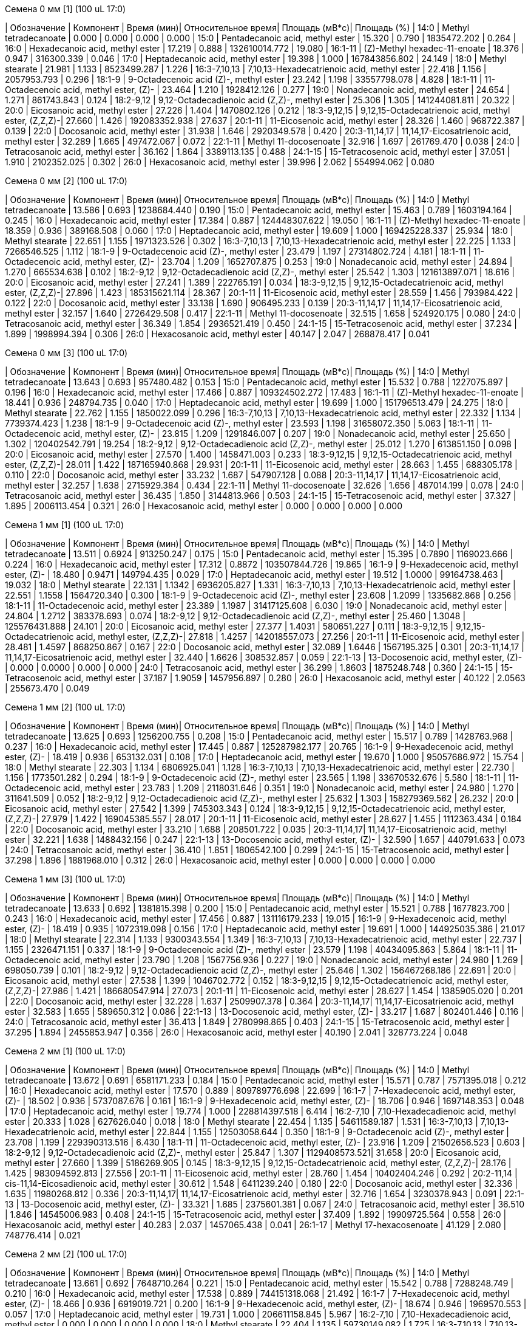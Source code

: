 .Семена 0 мм [1] (100 uL 17:0)
| Обозначение      | Компонент                                            | Время (мин)| Относительное время| Площадь (мВ*с)| Площадь (%)
| 14:0             | Methyl tetradecanoate                                | 0.000      | 0.000              | 0.000         | 0.000
| 15:0             | Pentadecanoic acid, methyl ester                     | 15.320     | 0.790              | 1835472.202   | 0.264
| 16:0             | Hexadecanoic acid, methyl ester                      | 17.219     | 0.888              | 132610014.772 | 19.080
| 16:1-11          | (Z)-Methyl hexadec-11-enoate                         | 18.376     | 0.947              | 316300.339    | 0.046
| 17:0             | Heptadecanoic acid, methyl ester                     | 19.398     | 1.000              | 167843856.802 | 24.149
| 18:0             | Methyl stearate                                      | 21.981     | 1.133              | 8523499.287   | 1.226
| 16:3-7,10,13     | 7,10,13-Hexadecatrienoic acid, methyl ester          | 22.418     | 1.156              | 2057953.793   | 0.296
| 18:1-9           | 9-Octadecenoic acid (Z)-, methyl ester               | 23.242     | 1.198              | 33557798.078  | 4.828
| 18:1-11          | 11-Octadecenoic acid, methyl ester, (Z)-             | 23.464     | 1.210              | 1928412.126   | 0.277
| 19:0             | Nonadecanoic acid, methyl ester                      | 24.654     | 1.271              | 861743.843    | 0.124
| 18:2-9,12        | 9,12-Octadecadienoic acid (Z,Z)-, methyl ester       | 25.306     | 1.305              | 141244081.811 | 20.322
| 20:0             | Eicosanoic acid, methyl ester                        | 27.226     | 1.404              | 1470802.126   | 0.212
| 18:3-9,12,15     | 9,12,15-Octadecatrienoic acid, methyl ester, (Z,Z,Z)-| 27.660     | 1.426              | 192083352.938 | 27.637
| 20:1-11          | 11-Eicosenoic acid, methyl ester                     | 28.326     | 1.460              | 968722.387    | 0.139
| 22:0             | Docosanoic acid, methyl ester                        | 31.938     | 1.646              | 2920349.578   | 0.420
| 20:3-11,14,17    | 11,14,17-Eicosatrienoic acid, methyl ester           | 32.289     | 1.665              | 497472.067    | 0.072
| 22:1-11          | Methyl 11-docosenoate                                | 32.916     | 1.697              | 261769.470    | 0.038
| 24:0             | Tetracosanoic acid, methyl ester                     | 36.162     | 1.864              | 3389113.135   | 0.488
| 24:1-15          | 15-Tetracosenoic acid, methyl ester                  | 37.051     | 1.910              | 2102352.025   | 0.302
| 26:0             | Hexacosanoic acid, methyl ester                      | 39.996     | 2.062              | 554994.062    | 0.080

.Семена 0 мм [2] (100 uL 17:0)
| Обозначение      | Компонент                                            | Время (мин)| Относительное время| Площадь (мВ*с)| Площадь (%)
| 14:0             | Methyl tetradecanoate                                | 13.586     | 0.693              | 1238684.440   | 0.190
| 15:0             | Pentadecanoic acid, methyl ester                     | 15.463     | 0.789              | 1603194.164   | 0.245
| 16:0             | Hexadecanoic acid, methyl ester                      | 17.384     | 0.887              | 124448307.622 | 19.050
| 16:1-11          | (Z)-Methyl hexadec-11-enoate                         | 18.359     | 0.936              | 389168.508    | 0.060
| 17:0             | Heptadecanoic acid, methyl ester                     | 19.609     | 1.000              | 169425228.337 | 25.934
| 18:0             | Methyl stearate                                      | 22.651     | 1.155              | 1971323.526   | 0.302
| 16:3-7,10,13     | 7,10,13-Hexadecatrienoic acid, methyl ester          | 22.225     | 1.133              | 7266546.525   | 1.112
| 18:1-9           | 9-Octadecenoic acid (Z)-, methyl ester               | 23.479     | 1.197              | 27314802.724  | 4.181
| 18:1-11          | 11-Octadecenoic acid, methyl ester, (Z)-             | 23.704     | 1.209              | 1652707.875   | 0.253
| 19:0             | Nonadecanoic acid, methyl ester                      | 24.894     | 1.270              | 665534.638    | 0.102
| 18:2-9,12        | 9,12-Octadecadienoic acid (Z,Z)-, methyl ester       | 25.542     | 1.303              | 121613897.071 | 18.616
| 20:0             | Eicosanoic acid, methyl ester                        | 27.241     | 1.389              | 222765.191    | 0.034
| 18:3-9,12,15     | 9,12,15-Octadecatrienoic acid, methyl ester, (Z,Z,Z)-| 27.896     | 1.423              | 185315621.114 | 28.367
| 20:1-11          | 11-Eicosenoic acid, methyl ester                     | 28.559     | 1.456              | 793984.422    | 0.122
| 22:0             | Docosanoic acid, methyl ester                        | 33.138     | 1.690              | 906495.233    | 0.139
| 20:3-11,14,17    | 11,14,17-Eicosatrienoic acid, methyl ester           | 32.157     | 1.640              | 2726429.508   | 0.417
| 22:1-11          | Methyl 11-docosenoate                                | 32.515     | 1.658              | 524920.175    | 0.080
| 24:0             | Tetracosanoic acid, methyl ester                     | 36.349     | 1.854              | 2936521.419   | 0.450
| 24:1-15          | 15-Tetracosenoic acid, methyl ester                  | 37.234     | 1.899              | 1998994.394   | 0.306
| 26:0             | Hexacosanoic acid, methyl ester                      | 40.147     | 2.047              | 268878.417    | 0.041

.Семена 0 мм [3] (100 uL 17:0)
| Обозначение      | Компонент                                            | Время (мин)| Относительное время| Площадь (мВ*с)| Площадь (%)
| 14:0             | Methyl tetradecanoate                                | 13.643     | 0.693              | 957480.482    | 0.153
| 15:0             | Pentadecanoic acid, methyl ester                     | 15.532     | 0.788              | 1227075.897   | 0.196
| 16:0             | Hexadecanoic acid, methyl ester                      | 17.466     | 0.887              | 109324502.272 | 17.483
| 16:1-11          | (Z)-Methyl hexadec-11-enoate                         | 18.441     | 0.936              | 248794.735    | 0.040
| 17:0             | Heptadecanoic acid, methyl ester                     | 19.699     | 1.000              | 151796513.479 | 24.275
| 18:0             | Methyl stearate                                      | 22.762     | 1.155              | 1850022.099   | 0.296
| 16:3-7,10,13     | 7,10,13-Hexadecatrienoic acid, methyl ester          | 22.332     | 1.134              | 7739374.423   | 1.238
| 18:1-9           | 9-Octadecenoic acid (Z)-, methyl ester               | 23.593     | 1.198              | 31658072.350  | 5.063
| 18:1-11          | 11-Octadecenoic acid, methyl ester, (Z)-             | 23.815     | 1.209              | 1291846.007   | 0.207
| 19:0             | Nonadecanoic acid, methyl ester                      | 25.650     | 1.302              | 120402542.791 | 19.254
| 18:2-9,12        | 9,12-Octadecadienoic acid (Z,Z)-, methyl ester       | 25.012     | 1.270              | 613851.150    | 0.098
| 20:0             | Eicosanoic acid, methyl ester                        | 27.570     | 1.400              | 1458471.003   | 0.233
| 18:3-9,12,15     | 9,12,15-Octadecatrienoic acid, methyl ester, (Z,Z,Z)-| 28.011     | 1.422              | 187165940.868 | 29.931
| 20:1-11          | 11-Eicosenoic acid, methyl ester                     | 28.663     | 1.455              | 688305.178    | 0.110
| 22:0             | Docosanoic acid, methyl ester                        | 33.232     | 1.687              | 547907.128    | 0.088
| 20:3-11,14,17    | 11,14,17-Eicosatrienoic acid, methyl ester           | 32.257     | 1.638              | 2715929.384   | 0.434
| 22:1-11          | Methyl 11-docosenoate                                | 32.626     | 1.656              | 487014.199    | 0.078
| 24:0             | Tetracosanoic acid, methyl ester                     | 36.435     | 1.850              | 3144813.966   | 0.503
| 24:1-15          | 15-Tetracosenoic acid, methyl ester                  | 37.327     | 1.895              | 2006113.454   | 0.321
| 26:0             | Hexacosanoic acid, methyl ester                      | 0.000      | 0.000              | 0.000         | 0.000

.Семена 1 мм [1] (100 uL 17:0)
| Обозначение      | Компонент                                            | Время (мин)| Относительное время| Площадь (мВ*с)| Площадь (%)
| 14:0             | Methyl tetradecanoate                                | 13.511     | 0.6924             | 913250.247    | 0.175
| 15:0             | Pentadecanoic acid, methyl ester                     | 15.395     | 0.7890             | 1169023.666   | 0.224
| 16:0             | Hexadecanoic acid, methyl ester                      | 17.312     | 0.8872             | 103507844.726 | 19.865
| 16:1-9           | 9-Hexadecenoic acid, methyl ester, (Z)-              | 18.480     | 0.9471             | 149794.435    | 0.029
| 17:0             | Heptadecanoic acid, methyl ester                     | 19.512     | 1.0000             | 99164738.463  | 19.032
| 18:0             | Methyl stearate                                      | 22.131     | 1.1342             | 6936205.827   | 1.331
| 16:3-7,10,13     | 7,10,13-Hexadecatrienoic acid, methyl ester          | 22.551     | 1.1558             | 1564720.340   | 0.300
| 18:1-9           | 9-Octadecenoic acid (Z)-, methyl ester               | 23.608     | 1.2099             | 1335682.868   | 0.256
| 18:1-11          | 11-Octadecenoic acid, methyl ester                   | 23.389     | 1.1987             | 31417125.608  | 6.030
| 19:0             | Nonadecanoic acid, methyl ester                      | 24.804     | 1.2712             | 383378.693    | 0.074
| 18:2-9,12        | 9,12-Octadecadienoic acid (Z,Z)-, methyl ester       | 25.460     | 1.3048             | 125576431.888 | 24.101
| 20:0             | Eicosanoic acid, methyl ester                        | 27.377     | 1.4031             | 580651.227    | 0.111
| 18:3-9,12,15     | 9,12,15-Octadecatrienoic acid, methyl ester, (Z,Z,Z)-| 27.818     | 1.4257             | 142018557.073 | 27.256
| 20:1-11          | 11-Eicosenoic acid, methyl ester                     | 28.481     | 1.4597             | 868250.867    | 0.167
| 22:0             | Docosanoic acid, methyl ester                        | 32.089     | 1.6446             | 1567195.325   | 0.301
| 20:3-11,14,17    | 11,14,17-Eicosatrienoic acid, methyl ester           | 32.440     | 1.6626             | 308532.857    | 0.059
| 22:1-13          | 13-Docosenoic acid, methyl ester, (Z)-               | 0.000      | 0.0000             | 0.000         | 0.000
| 24:0             | Tetracosanoic acid, methyl ester                     | 36.299     | 1.8603             | 1875248.748   | 0.360
| 24:1-15          | 15-Tetracosenoic acid, methyl ester                  | 37.187     | 1.9059             | 1457956.897   | 0.280
| 26:0             | Hexacosanoic acid, methyl ester                      | 40.122     | 2.0563             | 255673.470    | 0.049

.Семена 1 мм [2] (100 uL 17:0)
| Обозначение  | Компонент                                            | Время (мин)| Относительное время| Площадь (мВ*с)| Площадь (%)
| 14:0         | Methyl tetradecanoate                                | 13.625     | 0.693              | 1256200.755   | 0.208
| 15:0         | Pentadecanoic acid, methyl ester                     | 15.517     | 0.789              | 1428763.968   | 0.237
| 16:0         | Hexadecanoic acid, methyl ester                      | 17.445     | 0.887              | 125287982.177 | 20.765
| 16:1-9       | 9-Hexadecenoic acid, methyl ester, (Z)-              | 18.419     | 0.936              | 653132.031    | 0.108
| 17:0         | Heptadecanoic acid, methyl ester                     | 19.670     | 1.000              | 95057686.972  | 15.754
| 18:0         | Methyl stearate                                      | 22.303     | 1.134              | 6806925.041   | 1.128
| 16:3-7,10,13 | 7,10,13-Hexadecatrienoic acid, methyl ester          | 22.730     | 1.156              | 1773501.282   | 0.294
| 18:1-9       | 9-Octadecenoic acid (Z)-, methyl ester               | 23.565     | 1.198              | 33670532.676  | 5.580
| 18:1-11      | 11-Octadecenoic acid, methyl ester                   | 23.783     | 1.209              | 2118031.646   | 0.351
| 19:0         | Nonadecanoic acid, methyl ester                      | 24.980     | 1.270              | 311641.509    | 0.052
| 18:2-9,12    | 9,12-Octadecadienoic acid (Z,Z)-, methyl ester       | 25.632     | 1.303              | 158279369.562 | 26.232
| 20:0         | Eicosanoic acid, methyl ester                        | 27.542     | 1.399              | 745303.343    | 0.124
| 18:3-9,12,15 | 9,12,15-Octadecatrienoic acid, methyl ester, (Z,Z,Z)-| 27.979     | 1.422              | 169045385.557 | 28.017
| 20:1-11      | 11-Eicosenoic acid, methyl ester                     | 28.627     | 1.455              | 1112363.434   | 0.184
| 22:0         | Docosanoic acid, methyl ester                        | 33.210     | 1.688              | 208501.722    | 0.035
| 20:3-11,14,17| 11,14,17-Eicosatrienoic acid, methyl ester           | 32.221     | 1.638              | 1488432.156   | 0.247
| 22:1-13      | 13-Docosenoic acid, methyl ester, (Z)-               | 32.590     | 1.657              | 440791.633    | 0.073
| 24:0         | Tetracosanoic acid, methyl ester                     | 36.410     | 1.851              | 1806542.100   | 0.299
| 24:1-15      | 15-Tetracosenoic acid, methyl ester                  | 37.298     | 1.896              | 1881968.010   | 0.312
| 26:0         | Hexacosanoic acid, methyl ester                      | 0.000      | 0.000              | 0.000         | 0.000

.Семена 1 мм [3] (100 uL 17:0)
| Обозначение  | Компонент                                            | Время (мин)| Относительное время| Площадь (мВ*с)| Площадь (%)
| 14:0         | Methyl tetradecanoate                                | 13.633     | 0.692              | 1381815.398   | 0.200
| 15:0         | Pentadecanoic acid, methyl ester                     | 15.521     | 0.788              | 1677823.700   | 0.243
| 16:0         | Hexadecanoic acid, methyl ester                      | 17.456     | 0.887              | 131116179.233 | 19.015
| 16:1-9       | 9-Hexadecenoic acid, methyl ester, (Z)-              | 18.419     | 0.935              | 1072319.098   | 0.156
| 17:0         | Heptadecanoic acid, methyl ester                     | 19.691     | 1.000              | 144925035.386 | 21.017
| 18:0         | Methyl stearate                                      | 22.314     | 1.133              | 9300343.554   | 1.349
| 16:3-7,10,13 | 7,10,13-Hexadecatrienoic acid, methyl ester          | 22.737     | 1.155              | 2326471.151   | 0.337
| 18:1-9       | 9-Octadecenoic acid (Z)-, methyl ester               | 23.579     | 1.198              | 40434095.863  | 5.864
| 18:1-11      | 11-Octadecenoic acid, methyl ester                   | 23.790     | 1.208              | 1567756.936   | 0.227
| 19:0         | Nonadecanoic acid, methyl ester                      | 24.980     | 1.269              | 698050.739    | 0.101
| 18:2-9,12    | 9,12-Octadecadienoic acid (Z,Z)-, methyl ester       | 25.646     | 1.302              | 156467268.186 | 22.691
| 20:0         | Eicosanoic acid, methyl ester                        | 27.538     | 1.399              | 1046702.772   | 0.152
| 18:3-9,12,15 | 9,12,15-Octadecatrienoic acid, methyl ester, (Z,Z,Z)-| 27.986     | 1.421              | 186680547.914 | 27.073
| 20:1-11      | 11-Eicosenoic acid, methyl ester                     | 28.627     | 1.454              | 1385905.020   | 0.201
| 22:0         | Docosanoic acid, methyl ester                        | 32.228     | 1.637              | 2509907.378   | 0.364
| 20:3-11,14,17| 11,14,17-Eicosatrienoic acid, methyl ester           | 32.583     | 1.655              | 589650.312    | 0.086
| 22:1-13      | 13-Docosenoic acid, methyl ester, (Z)-               | 33.217     | 1.687              | 802401.446    | 0.116
| 24:0         | Tetracosanoic acid, methyl ester                     | 36.413     | 1.849              | 2780998.865   | 0.403
| 24:1-15      | 15-Tetracosenoic acid, methyl ester                  | 37.295     | 1.894              | 2455853.947   | 0.356
| 26:0         | Hexacosanoic acid, methyl ester                      | 40.190     | 2.041              | 328773.224    | 0.048

.Семена 2 мм [1] (100 uL 17:0)
| Обозначение  | Компонент                                            | Время (мин)| Относительное время| Площадь (мВ*с)| Площадь (%)
| 14:0         | Methyl tetradecanoate                                | 13.672     | 0.691              | 6581171.233   | 0.184
| 15:0         | Pentadecanoic acid, methyl ester                     | 15.571     | 0.787              | 7571395.018   | 0.212
| 16:0         | Hexadecanoic acid, methyl ester                      | 17.570     | 0.889              | 809789776.698 | 22.699
| 16:1-7       | 7-Hexadecenoic acid, methyl ester, (Z)-              | 18.502     | 0.936              | 5737087.676   | 0.161
| 16:1-9       | 9-Hexadecenoic acid, methyl ester, (Z)-              | 18.706     | 0.946              | 1697148.353   | 0.048
| 17:0         | Heptadecanoic acid, methyl ester                     | 19.774     | 1.000              | 228814397.518 | 6.414
| 16:2-7,10    | 7,10-Hexadecadienoic acid, methyl ester              | 20.333     | 1.028              | 627626.040    | 0.018
| 18:0         | Methyl stearate                                      | 22.454     | 1.135              | 54611589.187  | 1.531
| 16:3-7,10,13 | 7,10,13-Hexadecatrienoic acid, methyl ester          | 22.844     | 1.155              | 12503058.644  | 0.350
| 18:1-9       | 9-Octadecenoic acid (Z)-, methyl ester               | 23.708     | 1.199              | 229390313.516 | 6.430
| 18:1-11      | 11-Octadecenoic acid, methyl ester, (Z)-             | 23.916     | 1.209              | 21502656.523  | 0.603
| 18:2-9,12    | 9,12-Octadecadienoic acid (Z,Z)-, methyl ester       | 25.847     | 1.307              | 1129408573.521| 31.658
| 20:0         | Eicosanoic acid, methyl ester                        | 27.660     | 1.399              | 5186269.905   | 0.145
| 18:3-9,12,15 | 9,12,15-Octadecatrienoic acid, methyl ester, (Z,Z,Z)-| 28.176     | 1.425              | 983094592.813 | 27.556
| 20:1-11      | 11-Eicosenoic acid, methyl ester                     | 28.760     | 1.454              | 10402404.246  | 0.292
| 20:2-11,14   | cis-11,14-Eicosadienoic acid, methyl ester           | 30.612     | 1.548              | 6411239.240   | 0.180
| 22:0         | Docosanoic acid, methyl ester                        | 32.336     | 1.635              | 11980268.812  | 0.336
| 20:3-11,14,17| 11,14,17-Eicosatrienoic acid, methyl ester           | 32.716     | 1.654              | 3230378.943   | 0.091
| 22:1-13      | 13-Docosenoic acid, methyl ester, (Z)-               | 33.321     | 1.685              | 2375601.381   | 0.067
| 24:0         | Tetracosanoic acid, methyl ester                     | 36.510     | 1.846              | 14545006.983  | 0.408
| 24:1-15      | 15-Tetracosenoic acid, methyl ester                  | 37.409     | 1.892              | 19909725.564  | 0.558
| 26:0         | Hexacosanoic acid, methyl ester                      | 40.283     | 2.037              | 1457065.438   | 0.041
| 26:1-17      | Methyl 17-hexacosenoate                              | 41.129     | 2.080              | 748776.414    | 0.021

.Семена 2 мм [2] (100 uL 17:0)
| Обозначение  | Компонент                                            | Время (мин)| Относительное время| Площадь (мВ*с)| Площадь (%)
| 14:0         | Methyl tetradecanoate                                | 13.661     | 0.692              | 7648710.264   | 0.221
| 15:0         | Pentadecanoic acid, methyl ester                     | 15.542     | 0.788              | 7288248.749   | 0.210
| 16:0         | Hexadecanoic acid, methyl ester                      | 17.538     | 0.889              | 744151318.068 | 21.492
| 16:1-7       | 7-Hexadecenoic acid, methyl ester, (Z)-              | 18.466     | 0.936              | 6919019.721   | 0.200
| 16:1-9       | 9-Hexadecenoic acid, methyl ester, (Z)-              | 18.674     | 0.946              | 1969570.553   | 0.057
| 17:0         | Heptadecanoic acid, methyl ester                     | 19.731     | 1.000              | 206611158.845 | 5.967
| 16:2-7,10    | 7,10-Hexadecadienoic acid, methyl ester              | 0.000      | 0.000              | 0.000         | 0.000
| 18:0         | Methyl stearate                                      | 22.404     | 1.135              | 59730149.082  | 1.725
| 16:3-7,10,13 | 7,10,13-Hexadecatrienoic acid, methyl ester          | 22.798     | 1.155              | 12896296.614  | 0.372
| 18:1-9       | 9-Octadecenoic acid (Z)-, methyl ester               | 23.665     | 1.200              | 243394350.339 | 7.029
| 18:1-11      | 11-Octadecenoic acid, methyl ester, (Z)-             | 23.866     | 1.209              | 20392093.350  | 0.589
| 18:2-9,12    | 9,12-Octadecadienoic acid (Z,Z)-, methyl ester       | 25.790     | 1.307              | 1144084756.492| 33.042
| 20:0         | Eicosanoic acid, methyl ester                        | 27.599     | 1.399              | 5845384.259   | 0.169
| 18:3-9,12,15 | 9,12,15-Octadecatrienoic acid, methyl ester, (Z,Z,Z)-| 28.108     | 1.425              | 937927318.088 | 27.088
| 20:1-11      | 11-Eicosenoic acid, methyl ester                     | 0.000      | 0.000              | 0.000         | 0.000
| 20:2-11,14   | cis-11,14-Eicosadienoic acid, methyl ester           | 30.559     | 1.549              | 6862202.511   | 0.198
| 22:0         | Docosanoic acid, methyl ester                        | 32.271     | 1.636              | 12149473.491  | 0.351
| 20:3-11,14,17| 11,14,17-Eicosatrienoic acid, methyl ester           | 32.655     | 1.655              | 2984909.985   | 0.086
| 22:1-13      | 13-Docosenoic acid, methyl ester, (Z)-               | 33.260     | 1.686              | 2326385.542   | 0.067
| 24:0         | Tetracosanoic acid, methyl ester                     | 36.460     | 1.848              | 15820782.513  | 0.457
| 24:1-15      | 15-Tetracosenoic acid, methyl ester                  | 37.352     | 1.893              | 20461896.938  | 0.591
| 26:0         | Hexacosanoic acid, methyl ester                      | 40.240     | 2.039              | 1992367.202   | 0.058
| 26:1-17      | Methyl 17-hexacosenoate                              | 41.082     | 2.082              | 1037729.615   | 0.030

.Семена 2 мм [3] (100 uL 17:0)
| Обозначение  | Компонент                                            | Время (мин)| Относительное время| Площадь (мВ*с)| Площадь (%)
| 14:0         | Methyl tetradecanoate                                | 13.640     | 0.692              | 12750674.847  | 0.232
| 15:0         | Pentadecanoic acid, methyl ester                     | 0.000      | 0.000              | 0.000         | 0.000
| 16:0         | Hexadecanoic acid, methyl ester                      | 17.556     | 0.890              | 1223992967.560| 22.277
| 16:1-7       | 7-Hexadecenoic acid, methyl ester, (Z)-              | 18.455     | 0.936              | 10501988.450  | 0.191
| 16:1-9       | 9-Hexadecenoic acid, methyl ester, (Z)-              | 18.660     | 0.946              | 4717310.504   | 0.086
| 17:0         | Heptadecanoic acid, methyl ester                     | 19.724     | 1.000              | 285080652.693 | 5.189
| 16:2-7,10    | 7,10-Hexadecadienoic acid, methyl ester              | 20.279     | 1.028              | 2132330.752   | 0.039
| 18:0         | Methyl stearate                                      | 22.422     | 1.137              | 100357695.723 | 1.827
| 16:3-7,10,13 | 7,10,13-Hexadecatrienoic acid, methyl ester          | 22.780     | 1.155              | 21417787.398  | 0.390
| 18:1-9       | 9-Octadecenoic acid (Z)-, methyl ester               | 23.661     | 1.200              | 396165233.386 | 7.210
| 18:1-11      | 11-Octadecenoic acid, methyl ester, (Z)-             | 23.873     | 1.210              | 39113373.711  | 0.712
| 18:2-9,12    | 9,12-Octadecadienoic acid (Z,Z)-, methyl ester       | 25.829     | 1.309              | 1872781243.188| 34.085
| 20:0         | Eicosanoic acid, methyl ester                        | 27.592     | 1.399              | 10020117.428  | 0.182
| 18:3-9,12,15 | 9,12,15-Octadecatrienoic acid, methyl ester, (Z,Z,Z)-| 28.133     | 1.426              | 1388664389.681| 25.274
| 20:1-11      | 11-Eicosenoic acid, methyl ester                     | 28.685     | 1.454              | 21333476.233  | 0.388
| 20:2-11,14   | cis-11,14-Eicosadienoic acid, methyl ester           | 30.537     | 1.548              | 14556451.650  | 0.265
| 22:0         | Docosanoic acid, methyl ester                        | 32.257     | 1.635              | 19579720.433  | 0.356
| 20:3-11,14,17| 11,14,17-Eicosatrienoic acid, methyl ester           | 32.637     | 1.655              | 5015463.144   | 0.091
| 22:1-13      | 13-Docosenoic acid, methyl ester, (Z)-               | 33.235     | 1.685              | 4889570.240   | 0.089
| 24:0         | Tetracosanoic acid, methyl ester                     | 36.442     | 1.848              | 23774432.479  | 0.433
| 24:1-15      | 15-Tetracosenoic acid, methyl ester                  | 37.338     | 1.893              | 32519414.830  | 0.592
| 26:0         | Hexacosanoic acid, methyl ester                      | 40.211     | 2.039              | 3107858.499   | 0.057
| 26:1-17      | Methyl 17-hexacosenoate                              | 41.050     | 2.081              | 1927071.167   | 0.035

.Семена 4 мм [1] (100 uL 17:0)
| Обозначение  | Компонент                                            | Время (мин)| Относительное время| Площадь (мВ*с)| Площадь (%)
| 14:0         | Methyl tetradecanoate                                | 13.690     | 0.692              | 10721345.939  | 0.243
| 15:0         | Pentadecanoic acid, methyl ester                     | 15.582     | 0.787              | 10532166.810  | 0.239
| 16:0         | Hexadecanoic acid, methyl ester                      | 17.613     | 0.890              | 790764593.599 | 17.927
| 16:1-7       | 7-Hexadecenoic acid, methyl ester, (Z)-              | 18.520     | 0.936              | 8140922.861   | 0.185
| 16:1-9       | 9-Hexadecenoic acid, methyl ester, (Z)-              | 18.724     | 0.946              | 4453733.506   | 0.101
| 17:0         | Heptadecanoic acid, methyl ester                     | 19.792     | 1.000              | 123237231.560 | 2.794
| 16:2-7,10    | 7,10-Hexadecadienoic acid, methyl ester              | 20.361     | 1.029              | 1298153.641   | 0.029
| 18:0         | Methyl stearate                                      | 22.551     | 1.140              | 65458959.721  | 1.484
| 16:3-7,10,13 | 7,10,13-Hexadecatrienoic acid, methyl ester          | 22.855     | 1.155              | 13249764.353  | 0.300
| 18:1-9       | 9-Octadecenoic acid (Z)-, methyl ester               | 23.826     | 1.204              | 799606097.848 | 18.127
| 18:1-11      | 11-Octadecenoic acid, methyl ester, (Z)-             | 23.984     | 1.212              | 53440597.673  | 1.212
| 18:2-9,12    | 9,12-Octadecadienoic acid (Z,Z)-, methyl ester       | 25.922     | 1.310              | 1450225852.051| 32.877
| 20:0         | Eicosanoic acid, methyl ester                        | 27.682     | 1.400              | 8595128.651   | 0.195
| 18:3-9,12,15 | 9,12,15-Octadecatrienoic acid, methyl ester, (Z,Z,Z)-| 28.237     | 1.427              | 965835517.593 | 21.896
| 20:1-11      | 11-Eicosenoic acid, methyl ester                     | 28.782     | 1.454              | 33053761.344  | 0.749
| 20:2-11,14   | cis-11,14-Eicosadienoic acid, methyl ester           | 30.634     | 1.548              | 8895058.755   | 0.202
| 22:0         | Docosanoic acid, methyl ester                        | 32.343     | 1.634              | 7963870.091   | 0.181
| 20:3-11,14,17| 11,14,17-Eicosatrienoic acid, methyl ester           | 32.726     | 1.654              | 2205979.491   | 0.050
| 22:1-13      | 13-Docosenoic acid, methyl ester, (Z)-               | 33.339     | 1.684              | 3844734.047   | 0.087
| 24:0         | Tetracosanoic acid, methyl ester                     | 36.528     | 1.846              | 16767789.380  | 0.380
| 24:1-15      | 15-Tetracosenoic acid, methyl ester                  | 37.431     | 1.891              | 27012524.776  | 0.612
| 26:0         | Hexacosanoic acid, methyl ester                      | 40.301     | 2.036              | 4129585.700   | 0.094
| 26:1-17      | Methyl 17-hexacosenoate                              | 41.136     | 2.078              | 1603066.756   | 0.036

.Семена 4 мм [2] (100 uL 17:0)
| Обозначение  | Компонент                                            | Время (мин)| Относительное время| Площадь (мВ*с)| Площадь (%)
| 14:0         | Methyl tetradecanoate                                | 13.676     | 0.693              | 9452631.768   | 0.229
| 15:0         | Pentadecanoic acid, methyl ester                     | 15.564     | 0.788              | 9248322.248   | 0.224
| 16:0         | Hexadecanoic acid, methyl ester                      | 17.570     | 0.890              | 834595980.621 | 20.210
| 16:1-7       | 7-Hexadecenoic acid, methyl ester, (Z)-              | 18.491     | 0.936              | 7865659.722   | 0.190
| 16:1-9       | 9-Hexadecenoic acid, methyl ester, (Z)-              | 18.699     | 0.947              | 3769654.904   | 0.091
| 17:0         | Heptadecanoic acid, methyl ester                     | 19.749     | 1.000              | 114973669.784 | 2.784
| 16:2-7,10    | 7,10-Hexadecadienoic acid, methyl ester              | 20.318     | 1.029              | 1877053.622   | 0.045
| 18:0         | Methyl stearate                                      | 22.472     | 1.138              | 54896733.084  | 1.329
| 16:3-7,10,13 | 7,10,13-Hexadecatrienoic acid, methyl ester          | 22.816     | 1.155              | 15106404.022  | 0.366
| 18:1-9       | 9-Octadecenoic acid (Z)-, methyl ester               | 23.751     | 1.203              | 534010000.827 | 12.931
| 18:1-11      | 11-Octadecenoic acid, methyl ester, (Z)-             | 23.923     | 1.211              | 57152406.410  | 1.384
| 18:2-9,12    | 9,12-Octadecadienoic acid (Z,Z)-, methyl ester       | 25.876     | 1.310              | 1417664335.990| 34.330
| 20:0         | Eicosanoic acid, methyl ester                        | 27.635     | 1.399              | 6581419.398   | 0.159
| 18:3-9,12,15 | 9,12,15-Octadecatrienoic acid, methyl ester, (Z,Z,Z)-| 28.180     | 1.427              | 971353104.313 | 23.522
| 20:1-11      | 11-Eicosenoic acid, methyl ester                     | 28.735     | 1.455              | 22228543.296  | 0.538
| 20:2-11,14   | cis-11,14-Eicosadienoic acid, methyl ester           | 30.594     | 1.549              | 10334894.656  | 0.250
| 22:0         | Docosanoic acid, methyl ester                        | 32.314     | 1.636              | 7805664.933   | 0.189
| 20:3-11,14,17| 11,14,17-Eicosatrienoic acid, methyl ester           | 32.694     | 1.656              | 2547434.879   | 0.062
| 22:1-13      | 13-Docosenoic acid, methyl ester, (Z)-               | 33.300     | 1.686              | 2885626.877   | 0.070
| 24:0         | Tetracosanoic acid, methyl ester                     | 36.499     | 1.848              | 14206228.570  | 0.344
| 24:1-15      | 15-Tetracosenoic acid, methyl ester                  | 37.399     | 1.894              | 26126151.202  | 0.633
| 26:0         | Hexacosanoic acid, methyl ester                      | 40.283     | 2.040              | 3263807.345   | 0.079
| 26:1-17      | Methyl 17-hexacosenoate                              | 41.111     | 2.082              | 1630834.747   | 0.039

.Семена 4 мм [3] (100 uL 17:0)
| Обозначение  | Компонент                                            | Время (мин)| Относительное время| Площадь (мВ*с)| Площадь (%)
| 14:0         | Methyl tetradecanoate                                | 13.661     | 0.692              | 13016855.708  | 0.284
| 15:0         | Pentadecanoic acid, methyl ester                     | 15.553     | 0.788              | 10481896.115  | 0.229
| 16:0         | Hexadecanoic acid, methyl ester                      | 17.581     | 0.891              | 914728404.190 | 19.951
| 16:1-7       | 7-Hexadecenoic acid, methyl ester, (Z)-              | 18.484     | 0.936              | 9451631.119   | 0.206
| 16:1-9       | 9-Hexadecenoic acid, methyl ester, (Z)-              | 18.681     | 0.946              | 3998777.710   | 0.087
| 17:0         | Heptadecanoic acid, methyl ester                     | 19.742     | 1.000              | 149608970.867 | 3.263
| 16:2-7,10    | 7,10-Hexadecadienoic acid, methyl ester              | 20.308     | 1.029              | 1308317.283   | 0.029
| 18:0         | Methyl stearate                                      | 22.468     | 1.138              | 63388700.298  | 1.383
| 16:3-7,10,13 | 7,10,13-Hexadecatrienoic acid, methyl ester          | 22.801     | 1.155              | 17949251.229  | 0.391
| 18:1-9       | 9-Octadecenoic acid (Z)-, methyl ester               | 23.747     | 1.203              | 589348298.332 | 12.854
| 18:1-11      | 11-Octadecenoic acid, methyl ester, (Z)-             | 23.919     | 1.212              | 59529285.242  | 1.298
| 18:2-9,12    | 9,12-Octadecadienoic acid (Z,Z)-, methyl ester       | 25.876     | 1.311              | 1512095726.153| 32.981
| 20:0         | Eicosanoic acid, methyl ester                        | 27.631     | 1.399              | 8131467.246   | 0.177
| 18:3-9,12,15 | 9,12,15-Octadecatrienoic acid, methyl ester, (Z,Z,Z)-| 28.183     | 1.428              | 1130163017.076| 24.650
| 20:1-11      | 11-Eicosenoic acid, methyl ester                     | 28.724     | 1.455              | 26893684.528  | 0.587
| 20:2-11,14   | cis-11,14-Eicosadienoic acid, methyl ester           | 30.584     | 1.549              | 9228716.727   | 0.201
| 22:0         | Docosanoic acid, methyl ester                        | 32.289     | 1.636              | 8964540.211   | 0.196
| 20:3-11,14,17| 11,14,17-Eicosatrienoic acid, methyl ester           | 32.683     | 1.656              | 2742571.735   | 0.060
| 22:1-13      | 13-Docosenoic acid, methyl ester, (Z)-               | 33.282     | 1.686              | 3518091.995   | 0.077
| 24:0         | Tetracosanoic acid, methyl ester                     | 36.489     | 1.848              | 17829507.782  | 0.389
| 24:1-15      | 15-Tetracosenoic acid, methyl ester                  | 37.377     | 1.893              | 26924157.182  | 0.587
| 26:0         | Hexacosanoic acid, methyl ester                      | 40.251     | 2.039              | 3469900.681   | 0.076
| 26:1-17      | Methyl 17-hexacosenoate                              | 41.082     | 2.081              | 2007625.914   | 0.044

.Семена 6 мм [1] (200 uL 17:0)
| Обозначение  | Компонент                                            | Время (мин)| Относительное время| Площадь (мВ*с)| Площадь (%)
| 14:0         | Methyl tetradecanoate                                | 13.597     | 0.693              | 5601761.418   | 0.125
| 15:0         | Pentadecanoic acid, methyl ester                     | 15.481     | 0.789              | 5311648.262   | 0.119
| 16:0         | Hexadecanoic acid, methyl ester                      | 17.465     | 0.890              | 510346675.233 | 11.408
| 16:1-7       | 7-Hexadecenoic acid, methyl ester, (Z)-              | 18.392     | 0.937              | 7776834.238   | 0.174
| 16:1-9       | 9-Hexadecenoic acid, methyl ester, (Z)-              | 18.594     | 0.948              | 7780538.945   | 0.174
| 17:0         | Heptadecanoic acid, methyl ester                     | 19.619     | 1.000              | 94456989.787  | 2.112
| 16:2-7,10    | 7,10-Hexadecadienoic acid, methyl ester              | 20.211     | 1.030              | 1120680.953   | 0.025
| 18:0         | Methyl stearate                                      | 22.363     | 1.140              | 48114025.400  | 1.076
| 16:3-7,10,13 | 7,10,13-Hexadecatrienoic acid, methyl ester          | 22.703     | 1.157              | 6846942.962   | 0.153
| 18:1-9       | 9-Octadecenoic acid (Z)-, methyl ester               | 23.743     | 1.210              | 1618086071.867| 36.171
| 18:1-11      | 11-Octadecenoic acid, methyl ester, (Z)-             | 23.849     | 1.216              | 121152406.989 | 2.708
| 18:2-9,12    | 9,12-Octadecadienoic acid (Z,Z)-, methyl ester       | 25.750     | 1.313              | 1195697938.367| 26.729
| 20:0         | Eicosanoic acid, methyl ester                        | 27.471     | 1.400              | 7108312.479   | 0.159
| 18:3-9,12,15 | 9,12,15-Octadecatrienoic acid, methyl ester, (Z,Z,Z)-| 28.044     | 1.429              | 718004868.383 | 16.050
| 20:1-11      | 11-Eicosenoic acid, methyl ester                     | 28.602     | 1.458              | 66577335.302  | 1.488
| 20:2-11,14   | cis-11,14-Eicosadienoic acid, methyl ester           | 30.447     | 1.552              | 3956597.643   | 0.088
| 22:0         | Docosanoic acid, methyl ester                        | 32.122     | 1.637              | 4982900.343   | 0.111
| 20:3-11,14,17| 11,14,17-Eicosatrienoic acid, methyl ester           | 32.542     | 1.659              | 1138280.784   | 0.025
| 22:1-13      | 13-Docosenoic acid, methyl ester, (Z)-               | 33.127     | 1.689              | 6650777.342   | 0.149
| 24:0         | Tetracosanoic acid, methyl ester                     | 36.302     | 1.850              | 16621356.343  | 0.372
| 24:1-15      | 15-Tetracosenoic acid, methyl ester                  | 37.212     | 1.897              | 21328530.811  | 0.477
| 26:0         | Hexacosanoic acid, methyl ester                      | 40.062     | 2.042              | 3076319.790   | 0.069
| 26:1-17      | Methyl 17-hexacosenoate                              | 40.904     | 2.085              | 1679232.152   | 0.038

.Семена 6 мм [2] (200 uL 17:0)
| Обозначение  | Компонент                                            | Время (мин)| Относительное время| Площадь (мВ*с)| Площадь (%)
| 14:0         | Methyl tetradecanoate                                | 13.592     | 0.694              | 1818775.007   | 0.120
| 15:0         | Pentadecanoic acid, methyl ester                     | 15.472     | 0.790              | 1898768.320   | 0.125
| 16:0         | Hexadecanoic acid, methyl ester                      | 17.413     | 0.889              | 208702192.528 | 13.740
| 16:1-7       | 7-Hexadecenoic acid, methyl ester, (Z)-              | 18.373     | 0.938              | 2331545.025   | 0.153
| 16:1-9       | 9-Hexadecenoic acid, methyl ester, (Z)-              | 18.580     | 0.949              | 1782099.239   | 0.117
| 17:0         | Heptadecanoic acid, methyl ester                     | 19.586     | 1.000              | 37792211.097  | 2.488
| 16:2-7,10    | 7,10-Hexadecadienoic acid, methyl ester              | 20.194     | 1.031              | 315075.585    | 0.021
| 18:0         | Methyl stearate                                      | 22.260     | 1.136              | 14271733.454  | 0.940
| 16:3-7,10,13 | 7,10,13-Hexadecatrienoic acid, methyl ester          | 22.687     | 1.158              | 2378541.665   | 0.157
| 18:1-9       | 9-Octadecenoic acid (Z)-, methyl ester               | 23.600     | 1.205              | 460564177.982 | 30.320
| 18:1-11      | 11-Octadecenoic acid, methyl ester, (Z)-             | 23.751     | 1.213              | 27749030.060  | 1.827
| 18:2-9,12    | 9,12-Octadecadienoic acid (Z,Z)-, methyl ester       | 25.646     | 1.309              | 435973188.442 | 28.701
| 20:0         | Eicosanoic acid, methyl ester                        | 27.446     | 1.401              | 1924849.974   | 0.127
| 18:3-9,12,15 | 9,12,15-Octadecatrienoic acid, methyl ester, (Z,Z,Z)-| 27.967     | 1.428              | 275232792.794 | 18.119
| 20:1-11      | 11-Eicosenoic acid, methyl ester                     | 28.571     | 1.459              | 21444031.018  | 1.412
| 20:2-11,14   | cis-11,14-Eicosadienoic acid, methyl ester           | 30.432     | 1.554              | 2166587.243   | 0.143
| 22:0         | Docosanoic acid, methyl ester                        | 32.099     | 1.639              | 2452867.915   | 0.161
| 20:3-11,14,17| 11,14,17-Eicosatrienoic acid, methyl ester           | 32.536     | 1.661              | 480791.721    | 0.032
| 22:1-13      | 13-Docosenoic acid, methyl ester, (Z)-               | 33.117     | 1.691              | 3154454.894   | 0.208
| 24:0         | Tetracosanoic acid, methyl ester                     | 36.281     | 1.852              | 6842118.629   | 0.450
| 24:1-15      | 15-Tetracosenoic acid, methyl ester                  | 37.197     | 1.899              | 7644317.622   | 0.503
| 26:0         | Hexacosanoic acid, methyl ester                      | 40.072     | 2.046              | 1443091.020   | 0.095
| 26:1-17      | Methyl 17-hexacosenoate                              | 40.904     | 2.088              | 629485.845    | 0.041

.Семена 6 мм [3] (200 uL 17:0)
| Обозначение  | Компонент                                            | Время (мин)| Относительное время| Площадь (мВ*с)| Площадь (%)
| 14:0         | Methyl tetradecanoate                                | 13.588     | 0.693              | 2104293.326   | 0.088
| 15:0         | Pentadecanoic acid, methyl ester                     | 15.479     | 0.790              | 2436074.298   | 0.101
| 16:0         | Hexadecanoic acid, methyl ester                      | 17.428     | 0.889              | 364743295.880 | 15.191
| 16:1-7       | 7-Hexadecenoic acid, methyl ester, (Z)-              | 18.373     | 0.937              | 4369394.122   | 0.182
| 16:1-9       | 9-Hexadecenoic acid, methyl ester, (Z)-              | 18.584     | 0.948              | 2795394.571   | 0.116
| 17:0         | Heptadecanoic acid, methyl ester                     | 19.600     | 1.000              | 63433129.739  | 2.642
| 16:2-7,10    | 7,10-Hexadecadienoic acid, methyl ester              | 20.194     | 1.030              | 534217.685    | 0.022
| 18:0         | Methyl stearate                                      | 22.285     | 1.137              | 19932333.728  | 0.830
| 16:3-7,10,13 | 7,10,13-Hexadecatrienoic acid, methyl ester          | 22.693     | 1.158              | 4548119.455   | 0.189
| 18:1-9       | 9-Octadecenoic acid (Z)-, methyl ester               | 23.628     | 1.206              | 642943715.792 | 26.779
| 18:1-11      | 11-Octadecenoic acid, methyl ester, (Z)-             | 23.772     | 1.213              | 83657660.152  | 3.484
| 18:2-9,12    | 9,12-Octadecadienoic acid (Z,Z)-, methyl ester       | 25.689     | 1.311              | 711185882.122 | 29.621
| 20:0         | Eicosanoic acid, methyl ester                        | 27.438     | 1.400              | 3102301.908   | 0.129
| 18:3-9,12,15 | 9,12,15-Octadecatrienoic acid, methyl ester, (Z,Z,Z)-| 27.994     | 1.428              | 445390460.242 | 18.550
| 20:1-11      | 11-Eicosenoic acid, methyl ester                     | 28.563     | 1.457              | 22365945.038  | 0.932
| 20:2-11,14   | cis-11,14-Eicosadienoic acid, methyl ester           | 30.424     | 1.552              | 3750859.493   | 0.156
| 22:0         | Docosanoic acid, methyl ester                        | 32.103     | 1.638              | 3737484.843   | 0.156
| 20:3-11,14,17| 11,14,17-Eicosatrienoic acid, methyl ester           | 32.546     | 1.661              | 783886.331    | 0.033
| 22:1-13      | 13-Docosenoic acid, methyl ester, (Z)-               | 33.104     | 1.689              | 1351088.530   | 0.056
| 24:0         | Tetracosanoic acid, methyl ester                     | 36.275     | 1.851              | 7249160.228   | 0.302
| 24:1-15      | 15-Tetracosenoic acid, methyl ester                  | 37.189     | 1.897              | 9064090.649   | 0.378
| 26:0         | Hexacosanoic acid, methyl ester                      | 40.047     | 2.043              | 1055252.034   | 0.044
| 26:1-17      | Methyl 17-hexacosenoate                              | 40.894     | 2.086              | 435784.170    | 0.018

.Семена 7 мм [1] (300 uL 17:0)
| Обозначение  | Компонент                                            | Время (мин)| Относительное время| Площадь (мВ*с)| Площадь (%)
| 14:0         | Methyl tetradecanoate                                | 13.615     | 0.693              | 963048.559    | 0.055
| 15:0         | Pentadecanoic acid, methyl ester                     | 15.502     | 0.790              | 1249470.457   | 0.071
| 16:0         | Hexadecanoic acid, methyl ester                      | 17.446     | 0.888              | 159115004.446 | 9.084
| 16:1-7       | 7-Hexadecenoic acid, methyl ester, (Z)-              | 18.419     | 0.938              | 1788578.763   | 0.102
| 16:1-9       | 9-Hexadecenoic acid, methyl ester, (Z)-              | 18.621     | 0.948              | 1942806.498   | 0.111
| 17:0         | Heptadecanoic acid, methyl ester                     | 19.636     | 1.000              | 25443425.607  | 1.453
| 16:2-7,10    | 7,10-Hexadecadienoic acid, methyl ester              | 20.255     | 1.032              | 227692.803    | 0.013
| 18:0         | Methyl stearate                                      | 22.325     | 1.137              | 11995760.916  | 0.685
| 16:3-7,10,13 | 7,10,13-Hexadecatrienoic acid, methyl ester          | 22.749     | 1.159              | 1346301.388   | 0.077
| 18:1-9       | 9-Octadecenoic acid (Z)-, methyl ester               | 23.692     | 1.207              | 578498398.503 | 33.026
| 18:1-11      | 11-Octadecenoic acid, methyl ester, (Z)-             | 23.837     | 1.214              | 56018703.996  | 3.198
| 18:2-9,12    | 9,12-Octadecadienoic acid (Z,Z)-, methyl ester       | 25.721     | 1.310              | 381405589.877 | 21.774
| 20:0         | Eicosanoic acid, methyl ester                        | 27.513     | 1.401              | 2520061.099   | 0.144
| 18:3-9,12,15 | 9,12,15-Octadecatrienoic acid, methyl ester, (Z,Z,Z)-| 28.025     | 1.427              | 199621884.230 | 11.396
| 20:1-11      | 11-Eicosenoic acid, methyl ester                     | 28.678     | 1.460              | 129199672.832 | 7.376
| 20:2-11,14   | cis-11,14-Eicosadienoic acid, methyl ester           | 30.507     | 1.554              | 4460185.572   | 0.255
| 22:0         | Docosanoic acid, methyl ester                        | 32.184     | 1.639              | 2066517.644   | 0.118
| 20:3-11,14,17| 11,14,17-Eicosatrienoic acid, methyl ester           | 32.599     | 1.660              | 408940.927    | 0.023
| 22:1-13      | 13-Docosenoic acid, methyl ester, (Z)-               | 33.247     | 1.693              | 154423683.251 | 8.816
| 24:0         | Tetracosanoic acid, methyl ester                     | 36.329     | 1.850              | 5574654.968   | 0.318
| 24:1-15      | 15-Tetracosenoic acid, methyl ester                  | 37.266     | 1.898              | 31506815.748  | 1.799
| 26:0         | Hexacosanoic acid, methyl ester                      | 40.089     | 2.042              | 1214592.495   | 0.069
| 26:1-17      | Methyl 17-hexacosenoate                              | 40.932     | 2.084              | 650457.043    | 0.037

.Семена 7 мм [2] (300 uL 17:0)
| Обозначение  | Компонент                                            | Время (мин)| Относительное время| Площадь (мВ*с)| Площадь (%)
| 14:0         | Methyl tetradecanoate                                | 13.576     | 0.693              | 1126556.049   | 0.052
| 15:0         | Pentadecanoic acid, methyl ester                     | 15.460     | 0.790              | 1913642.880   | 0.088
| 16:0         | Hexadecanoic acid, methyl ester                      | 17.398     | 0.889              | 186754523.304 | 8.582
| 16:1-7       | 7-Hexadecenoic acid, methyl ester, (Z)-              | 18.360     | 0.938              | 2345987.221   | 0.108
| 16:1-9       | 9-Hexadecenoic acid, methyl ester, (Z)-              | 18.561     | 0.948              | 2214249.309   | 0.102
| 17:0         | Heptadecanoic acid, methyl ester                     | 19.577     | 1.000              | 31560288.638  | 1.450
| 16:2-7,10    | 7,10-Hexadecadienoic acid, methyl ester              | 20.188     | 1.031              | 279807.640    | 0.013
| 18:0         | Methyl stearate                                      | 22.285     | 1.138              | 17326788.763  | 0.796
| 16:3-7,10,13 | 7,10,13-Hexadecatrienoic acid, methyl ester          | 22.695     | 1.160              | 2293131.046   | 0.105
| 18:1-9       | 9-Octadecenoic acid (Z)-, methyl ester               | 23.646     | 1.208              | 778511239.231 | 35.777
| 18:1-11      | 11-Octadecenoic acid, methyl ester, (Z)-             | 23.789     | 1.215              | 69368995.433  | 3.188
| 18:2-9,12    | 9,12-Octadecadienoic acid (Z,Z)-, methyl ester       | 25.675     | 1.312              | 478500705.760 | 21.990
| 20:0         | Eicosanoic acid, methyl ester                        | 27.450     | 1.402              | 3593274.444   | 0.165
| 18:3-9,12,15 | 9,12,15-Octadecatrienoic acid, methyl ester, (Z,Z,Z)-| 27.973     | 1.429              | 242413598.042 | 11.140
| 20:1-11      | 11-Eicosenoic acid, methyl ester                     | 28.828     | 1.473              | 3305522.046   | 0.152
| 20:2-11,14   | cis-11,14-Eicosadienoic acid, methyl ester           | 30.449     | 1.555              | 6227057.267   | 0.286
| 22:0         | Docosanoic acid, methyl ester                        | 32.130     | 1.641              | 4201832.256   | 0.193
| 20:3-11,14,17| 11,14,17-Eicosatrienoic acid, methyl ester           | 32.555     | 1.663              | 831537.066    | 0.038
| 22:1-13      | 13-Docosenoic acid, methyl ester, (Z)-               | 33.215     | 1.697              | 272285479.253 | 12.513
| 24:0         | Tetracosanoic acid, methyl ester                     | 36.287     | 1.854              | 8056919.948   | 0.370
| 24:1-15      | 15-Tetracosenoic acid, methyl ester                  | 37.228     | 1.902              | 59638359.381  | 2.741
| 26:0         | Hexacosanoic acid, methyl ester                      | 40.047     | 2.046              | 2020810.617   | 0.093
| 26:1-17      | Methyl 17-hexacosenoate                              | 40.892     | 2.089              | 1226659.656   | 0.056

.Семена 7 мм [3] (300 uL 17:0)
| Обозначение  | Компонент                                            | Время (мин)| Относительное время| Площадь (мВ*с)| Площадь (%)
| 14:0         | Methyl tetradecanoate                                | 13.574     | 0.694              | 954172.652    | 0.050
| 15:0         | Pentadecanoic acid, methyl ester                     | 15.449     | 0.789              | 1533489.697   | 0.081
| 16:0         | Hexadecanoic acid, methyl ester                      | 17.388     | 0.889              | 187766664.286 | 9.870
| 16:1-7       | 7-Hexadecenoic acid, methyl ester, (Z)-              | 18.354     | 0.938              | 1914520.958   | 0.101
| 16:1-9       | 9-Hexadecenoic acid, methyl ester, (Z)-              | 18.550     | 0.948              | 2415490.598   | 0.127
| 17:0         | Heptadecanoic acid, methyl ester                     | 19.569     | 1.000              | 30467481.478  | 1.602
| 16:2-7,10    | 7,10-Hexadecadienoic acid, methyl ester              | 20.171     | 1.031              | 462881.103    | 0.024
| 18:0         | Methyl stearate                                      | 22.266     | 1.138              | 15840027.371  | 0.833
| 16:3-7,10,13 | 7,10,13-Hexadecatrienoic acid, methyl ester          | 22.666     | 1.158              | 2117088.115   | 0.111
| 18:1-9       | 9-Octadecenoic acid (Z)-, methyl ester               | 23.636     | 1.208              | 674215130.825 | 35.441
| 18:1-11      | 11-Octadecenoic acid, methyl ester, (Z)-             | 23.764     | 1.214              | 57427543.115  | 3.019
| 18:2-9,12    | 9,12-Octadecadienoic acid (Z,Z)-, methyl ester       | 25.658     | 1.311              | 459664380.248 | 24.163
| 20:0         | Eicosanoic acid, methyl ester                        | 27.438     | 1.402              | 3626944.109   | 0.191
| 18:3-9,12,15 | 9,12,15-Octadecatrienoic acid, methyl ester, (Z,Z,Z)-| 27.960     | 1.429              | 241847658.803 | 12.713
| 20:1-11      | 11-Eicosenoic acid, methyl ester                     | 28.797     | 1.472              | 2008120.813   | 0.106
| 20:2-11,14   | cis-11,14-Eicosadienoic acid, methyl ester           | 30.432     | 1.555              | 5799570.826   | 0.305
| 22:0         | Docosanoic acid, methyl ester                        | 32.097     | 1.640              | 3300296.159   | 0.173
| 20:3-11,14,17| 11,14,17-Eicosatrienoic acid, methyl ester           | 32.527     | 1.662              | 649614.620    | 0.034
| 22:1-13      | 13-Docosenoic acid, methyl ester, (Z)-               | 33.171     | 1.695              | 154305647.855 | 8.111
| 24:0         | Tetracosanoic acid, methyl ester                     | 36.268     | 1.853              | 8057321.198   | 0.424
| 24:1-15      | 15-Tetracosenoic acid, methyl ester                  | 37.207     | 1.901              | 44135472.523  | 2.320
| 26:0         | Hexacosanoic acid, methyl ester                      | 40.039     | 2.046              | 2571144.895   | 0.135
| 26:1-17      | Methyl 17-hexacosenoate                              | 40.879     | 2.089              | 1253675.779   | 0.066

.Семена 8 мм [1] (200 uL 17:0)
| Обозначение  | Компонент                                            | Время (мин)| Относительное время| Площадь (мВ*с)| Площадь (%)
| 14:0         | Methyl tetradecanoate                                | 13.568     | 0.694              | 3332514.376   | 0.063
| 15:0         | Pentadecanoic acid, methyl ester                     | 15.449     | 0.790              | 5722596.508   | 0.108
| 16:0         | Hexadecanoic acid, methyl ester                      | 17.402     | 0.890              | 384459291.670 | 7.271
| 16:1-7       | 7-Hexadecenoic acid, methyl ester, (Z)-              | 18.355     | 0.938              | 6419140.538   | 0.121
| 16:1-9       | 9-Hexadecenoic acid, methyl ester, (Z)-              | 18.559     | 0.949              | 5375475.964   | 0.102
| 17:0         | Heptadecanoic acid, methyl ester                     | 19.562     | 1.000              | 32034556.482  | 0.606
| 16:2-7,10    | 7,10-Hexadecadienoic acid, methyl ester              | 20.168     | 1.031              | 2527087.140   | 0.048
| 18:0         | Methyl stearate                                      | 22.307     | 1.140              | 27592674.136  | 0.522
| 16:3-7,10,13 | 7,10,13-Hexadecatrienoic acid, methyl ester          | 22.665     | 1.159              | 8050144.462   | 0.152
| 18:1-9       | 9-Octadecenoic acid (Z)-, methyl ester               | 23.672     | 1.210              | 1218850477.139| 23.052
| 18:1-11      | 11-Octadecenoic acid, methyl ester, (Z)-             | 23.790     | 1.216              | 76827646.473  | 1.453
| 18:2-9,12    | 9,12-Octadecadienoic acid (Z,Z)-, methyl ester       | 25.707     | 1.314              | 1030723837.670| 19.494
| 20:0         | Eicosanoic acid, methyl ester                        | 27.484     | 1.405              | 8800921.977   | 0.166
| 18:3-9,12,15 | 9,12,15-Octadecatrienoic acid, methyl ester, (Z,Z,Z)-| 27.990     | 1.431              | 423166358.976 | 8.003
| 20:1-11      | 11-Eicosenoic acid, methyl ester                     | 28.703     | 1.467              | 602025265.029 | 11.386
| 20:2-11,14   | cis-11,14-Eicosadienoic acid, methyl ester           | 30.455     | 1.557              | 22665263.893  | 0.429
| 22:0         | Docosanoic acid, methyl ester                        | 32.196     | 1.646              | 8138463.821   | 0.154
| 20:3-11,14,17| 11,14,17-Eicosatrienoic acid, methyl ester           | 32.551     | 1.664              | 2222391.107   | 0.042
| 22:1-13      | 13-Docosenoic acid, methyl ester, (Z)-               | 33.346     | 1.705              | 1154934171.729| 21.844
| 24:0         | Tetracosanoic acid, methyl ester                     | 36.299     | 1.856              | 12581945.491  | 0.238
| 24:1-15      | 15-Tetracosenoic acid, methyl ester                  | 37.280     | 1.906              | 242553069.049 | 4.587
| 26:0         | Hexacosanoic acid, methyl ester                      | 40.043     | 2.047              | 4075972.076   | 0.077
| 26:1-17      | Methyl 17-hexacosenoate                              | 40.896     | 2.091              | 4224382.998   | 0.080

.Семена 8 мм [2] (200 uL 17:0)
| Обозначение  | Компонент                                            | Время (мин)| Относительное время| Площадь (мВ*с)| Площадь (%)
| 14:0         | Methyl tetradecanoate                                | 13.561     | 0.694              | 2099738.242   | 0.049
| 15:0         | Pentadecanoic acid, methyl ester                     | 15.449     | 0.790              | 4041927.142   | 0.093
| 16:0         | Hexadecanoic acid, methyl ester                      | 17.395     | 0.890              | 317969691.499 | 7.354
| 16:1-7       | 7-Hexadecenoic acid, methyl ester, (Z)-              | 18.341     | 0.938              | 4874023.805   | 0.113
| 16:1-9       | 9-Hexadecenoic acid, methyl ester, (Z)-              | 18.545     | 0.949              | 5527899.536   | 0.128
| 17:0         | Heptadecanoic acid, methyl ester                     | 19.552     | 1.000              | 27867159.988  | 0.645
| 16:2-7,10    | 7,10-Hexadecadienoic acid, methyl ester              | 20.157     | 1.031              | 1384783.600   | 0.032
| 18:0         | Methyl stearate                                      | 22.282     | 1.139              | 26970509.543  | 0.624
| 16:3-7,10,13 | 7,10,13-Hexadecatrienoic acid, methyl ester          | 22.647     | 1.158              | 5426484.443   | 0.126
| 18:1-9       | 9-Octadecenoic acid (Z)-, methyl ester               | 23.643     | 1.209              | 1151147193.760| 26.624
| 18:1-11      | 11-Octadecenoic acid, methyl ester, (Z)-             | 23.769     | 1.216              | 80111831.001  | 1.853
| 18:2-9,12    | 9,12-Octadecadienoic acid (Z,Z)-, methyl ester       | 25.679     | 1.313              | 834987717.174 | 19.311
| 20:0         | Eicosanoic acid, methyl ester                        | 27.441     | 1.404              | 7826029.150   | 0.181
| 18:3-9,12,15 | 9,12,15-Octadecatrienoic acid, methyl ester, (Z,Z,Z)-| 27.961     | 1.430              | 387794281.628 | 8.969
| 20:1-11      | 11-Eicosenoic acid, methyl ester                     | 28.649     | 1.465              | 469515741.695 | 10.859
| 20:2-11,14   | cis-11,14-Eicosadienoic acid, methyl ester           | 30.419     | 1.556              | 17848218.034  | 0.413
| 22:0         | Docosanoic acid, methyl ester                        | 32.132     | 1.643              | 8191403.491   | 0.189
| 20:3-11,14,17| 11,14,17-Eicosatrienoic acid, methyl ester           | 32.519     | 1.663              | 1951933.103   | 0.045
| 22:1-13      | 13-Docosenoic acid, methyl ester, (Z)-               | 33.267     | 1.702              | 768779653.803 | 17.780
| 24:0         | Tetracosanoic acid, methyl ester                     | 36.266     | 1.855              | 14584127.150  | 0.337
| 24:1-15      | 15-Tetracosenoic acid, methyl ester                  | 37.234     | 1.904              | 176715559.046 | 4.087
| 26:0         | Hexacosanoic acid, methyl ester                      | 40.014     | 2.046              | 4531968.259   | 0.105
| 26:1-17      | Methyl 17-hexacosenoate                              | 40.867     | 2.090              | 3650206.919   | 0.084

.Семена 8 мм [3] (200 uL 17:0)
| Обозначение  | Компонент                                            | Время (мин)| Относительное время| Площадь (мВ*с)| Площадь (%)
| 14:0         | Methyl tetradecanoate                                | 13.554     | 0.694              | 1098384.978   | 0.041
| 15:0         | Pentadecanoic acid, methyl ester                     | 15.428     | 0.790              | 2243917.409   | 0.084
| 16:0         | Hexadecanoic acid, methyl ester                      | 17.362     | 0.889              | 242492960.459 | 9.110
| 16:1-7       | 7-Hexadecenoic acid, methyl ester, (Z)-              | 18.326     | 0.938              | 3136271.990   | 0.118
| 16:1-9       | 9-Hexadecenoic acid, methyl ester, (Z)-              | 18.527     | 0.948              | 2843536.750   | 0.107
| 17:0         | Heptadecanoic acid, methyl ester                     | 19.534     | 1.000              | 18637984.890  | 0.700
| 16:2-7,10    | 7,10-Hexadecadienoic acid, methyl ester              | 20.150     | 1.031              | 625329.831    | 0.023
| 18:0         | Methyl stearate                                      | 22.228     | 1.138              | 16476051.076  | 0.619
| 16:3-7,10,13 | 7,10,13-Hexadecatrienoic acid, methyl ester          | 22.633     | 1.159              | 3235123.117   | 0.122
| 18:1-9       | 9-Octadecenoic acid (Z)-, methyl ester               | 23.590     | 1.208              | 778225695.188 | 29.236
| 18:1-11      | 11-Octadecenoic acid, methyl ester, (Z)-             | 23.726     | 1.215              | 56802443.760  | 2.134
| 18:2-9,12    | 9,12-Octadecadienoic acid (Z,Z)-, methyl ester       | 25.618     | 1.311              | 583143266.192 | 21.907
| 20:0         | Eicosanoic acid, methyl ester                        | 27.398     | 1.403              | 2297533.267   | 0.086
| 18:3-9,12,15 | 9,12,15-Octadecatrienoic acid, methyl ester, (Z,Z,Z)-| 27.914     | 1.429              | 283495359.749 | 10.650
| 20:1-11      | 11-Eicosenoic acid, methyl ester                     | 28.577     | 1.463              | 251261071.678 | 9.439
| 20:2-11,14   | cis-11,14-Eicosadienoic acid, methyl ester           | 30.390     | 1.556              | 9817545.249   | 0.369
| 22:0         | Docosanoic acid, methyl ester                        | 32.074     | 1.642              | 3687184.662   | 0.139
| 20:3-11,14,17| 11,14,17-Eicosatrienoic acid, methyl ester           | 32.490     | 1.663              | 813395.177    | 0.031
| 22:1-13      | 13-Docosenoic acid, methyl ester, (Z)-               | 33.160     | 1.698              | 322700442.452 | 12.123
| 24:0         | Tetracosanoic acid, methyl ester                     | 36.227     | 1.855              | 7115107.753   | 0.267
| 24:1-15      | 15-Tetracosenoic acid, methyl ester                  | 37.166     | 1.903              | 69485088.683  | 2.610
| 26:0         | Hexacosanoic acid, methyl ester                      | 39.993     | 2.047              | 1410230.897   | 0.053
| 26:1-17      | Methyl 17-hexacosenoate                              | 40.853     | 2.091              | 804943.123    | 0.030

.Семена 9 мм [1] (300 uL 17:0)
| Обозначение  | Компонент                                            | Время (мин)| Относительное время| Площадь (мВ*с)| Площадь (%)
| 14:0         | Methyl tetradecanoate                                | 13.528     | 0.693              | 2027046.632   | 0.046
| 15:0         | Pentadecanoic acid, methyl ester                     | 15.418     | 0.790              | 3248676.312   | 0.073
| 16:0         | Hexadecanoic acid, methyl ester                      | 17.367     | 0.890              | 226698657.629 | 5.117
| 16:1-7       | 7-Hexadecenoic acid, methyl ester, (Z)-              | 18.314     | 0.938              | 5488971.127   | 0.124
| 16:1-9       | 9-Hexadecenoic acid, methyl ester, (Z)-              | 18.511     | 0.948              | 2038612.966   | 0.046
| 17:0         | Heptadecanoic acid, methyl ester                     | 19.521     | 1.000              | 24612542.586  | 0.556
| 16:2-7,10    | 7,10-Hexadecadienoic acid, methyl ester              | 0.000      | 0.000              | 0.000         | 0.000
| 18:0         | Methyl stearate                                      | 22.270     | 1.141              | 14349982.878  | 0.324
| 16:3-7,10,13 | 7,10,13-Hexadecatrienoic acid, methyl ester          | 22.616     | 1.159              | 5193433.210   | 0.117
| 18:1-9       | 9-Octadecenoic acid (Z)-, methyl ester               | 23.626     | 1.210              | 1001299710.101| 22.600
| 18:1-11      | 11-Octadecenoic acid, methyl ester, (Z)-             | 23.747     | 1.216              | 58903657.593  | 1.330
| 18:2-9,12    | 9,12-Octadecadienoic acid (Z,Z)-, methyl ester       | 25.650     | 1.314              | 733653431.035 | 16.559
| 20:0         | Eicosanoic acid, methyl ester                        | 27.446     | 1.406              | 5418169.203   | 0.122
| 18:3-9,12,15 | 9,12,15-Octadecatrienoic acid, methyl ester, (Z,Z,Z)-| 27.919     | 1.430              | 225847919.968 | 5.098
| 20:1-11      | 11-Eicosenoic acid, methyl ester                     | 28.686     | 1.469              | 559698654.089 | 12.633
| 20:1-13      | cis-13-Eicosenoic acid                               | 0.000      | 0.000              | 0.000         | 0.000
| 20:1-13      | cis-13-Eicosenoic acid                               | 28.809     | 1.476              | 6447015.310   | 0.146
| 20:2-11,14   | cis-11,14-Eicosadienoic acid, methyl ester           | 30.415     | 1.558              | 15558198.795  | 0.351
| 22:0         | Docosanoic acid, methyl ester                        | 32.214     | 1.650              | 8388165.973   | 0.189
| 20:3-11,14,17| 11,14,17-Eicosatrienoic acid, methyl ester           | 32.488     | 1.664              | 1085551.055   | 0.025
| 22:1-13      | 13-Docosenoic acid, methyl ester, (Z)-               | 33.379     | 1.710              | 1234347216.287| 27.861
| 22:1-15      | 15-Docosenoic acid, methyl ester                     | 33.431     | 1.713              | 6173949.403   | 0.139
| 24:0         | Tetracosanoic acid, methyl ester                     | 36.306     | 1.860              | 8735945.691   | 0.197
| 24:1-15      | 15-Tetracosenoic acid, methyl ester                  | 37.293     | 1.910              | 275438533.268 | 6.217
| 26:0         | Hexacosanoic acid, methyl ester                      | 40.024     | 2.050              | 2297372.480   | 0.052
| 26:1-17      | Methyl 17-hexacosenoate                              | 40.861     | 2.093              | 3484545.908   | 0.079

.Семена 9 мм [2] (300 uL 17:0)
| Обозначение  | Компонент                                            | Время (мин)| Относительное время| Площадь (мВ*с)| Площадь (%)
| 14:0         | Methyl tetradecanoate                                | 13.572     | 0.694              | 1520180.041   | 0.042
| 15:0         | Pentadecanoic acid, methyl ester                     | 15.453     | 0.790              | 3191475.677   | 0.089
| 16:0         | Hexadecanoic acid, methyl ester                      | 17.402     | 0.890              | 232298051.934 | 6.477
| 16:1-7       | 7-Hexadecenoic acid, methyl ester, (Z)-              | 18.348     | 0.938              | 5022530.479   | 0.140
| 16:1-9       | 9-Hexadecenoic acid, methyl ester, (Z)-              | 18.550     | 0.948              | 2898914.682   | 0.081
| 17:0         | Heptadecanoic acid, methyl ester                     | 19.560     | 1.000              | 26377482.122  | 0.735
| 16:2-7,10    | 7,10-Hexadecadienoic acid, methyl ester              | 20.159     | 1.031              | 1851195.178   | 0.052
| 18:0         | Methyl stearate                                      | 22.287     | 1.139              | 13904121.794  | 0.388
| 16:3-7,10,13 | 7,10,13-Hexadecatrienoic acid, methyl ester          | 22.657     | 1.158              | 6687432.359   | 0.186
| 18:1-9       | 9-Octadecenoic acid (Z)-, methyl ester               | 23.661     | 1.210              | 788456916.728 | 21.983
| 18:1-11      | 11-Octadecenoic acid, methyl ester, (Z)-             | 23.774     | 1.215              | 41931534.922  | 1.169
| 18:2-9,12    | 9,12-Octadecadienoic acid (Z,Z)-, methyl ester       | 25.681     | 1.313              | 618059914.823 | 17.232
| 20:0         | Eicosanoic acid, methyl ester                        | 27.456     | 1.404              | 3698196.190   | 0.103
| 18:3-9,12,15 | 9,12,15-Octadecatrienoic acid, methyl ester, (Z,Z,Z)-| 27.958     | 1.429              | 223889443.332 | 6.242
| 20:1-11      | 11-Eicosenoic acid, methyl ester                     | 28.678     | 1.466              | 390297164.161 | 10.882
| 20:1-13      | cis-13-Eicosenoic acid                               | 29.397     | 1.503              | 749443.003    | 0.021
| 20:1-13      | cis-13-Eicosenoic acid                               | 28.820     | 1.473              | 5057367.614   | 0.141
| 20:2-11,14   | cis-11,14-Eicosadienoic acid, methyl ester           | 30.430     | 1.556              | 14941919.442  | 0.417
| 22:0         | Docosanoic acid, methyl ester                        | 32.210     | 1.647              | 7620737.598   | 0.212
| 20:3-11,14,17| 11,14,17-Eicosatrienoic acid, methyl ester           | 32.517     | 1.662              | 1329640.716   | 0.037
| 22:1-13      | 13-Docosenoic acid, methyl ester, (Z)-               | 33.364     | 1.706              | 959335650.382 | 26.748
| 22:1-15      | 15-Docosenoic acid, methyl ester                     | 33.441     | 1.709              | 7221047.748   | 0.201
| 24:0         | Tetracosanoic acid, methyl ester                     | 36.306     | 1.856              | 8035212.786   | 0.224
| 24:1-15      | 15-Tetracosenoic acid, methyl ester                  | 37.299     | 1.907              | 216062449.753 | 6.024
| 26:0         | Hexacosanoic acid, methyl ester                      | 40.024     | 2.046              | 3170774.135   | 0.088
| 26:1-17      | Methyl 17-hexacosenoate                              | 40.881     | 2.090              | 2988173.847   | 0.083

.Семена 9 мм [3] (300 uL 17:0)
| Обозначение  | Компонент                                            | Время (мин)| Относительное время| Площадь (мВ*с)| Площадь (%)
| 14:0         | Methyl tetradecanoate                                | 13.526     | 0.693              | 2126754.462   | 0.052
| 15:0         | Pentadecanoic acid, methyl ester                     | 15.410     | 0.789              | 4440214.002   | 0.109
| 16:0         | Hexadecanoic acid, methyl ester                      | 17.367     | 0.890              | 274209045.247 | 6.760
| 16:1-7       | 7-Hexadecenoic acid, methyl ester, (Z)-              | 18.502     | 0.948              | 3934197.689   | 0.097
| 16:1-9       | 9-Hexadecenoic acid, methyl ester, (Z)-              | 0.000      | 0.000              | 0.000         | 0.000
| 17:0         | Heptadecanoic acid, methyl ester                     | 19.517     | 1.000              | 30932873.792  | 0.763
| 16:2-7,10    | 7,10-Hexadecadienoic acid, methyl ester              | 0.000      | 0.000              | 0.000         | 0.000
| 18:0         | Methyl stearate                                      | 22.256     | 1.140              | 16261534.419  | 0.401
| 16:3-7,10,13 | 7,10,13-Hexadecatrienoic acid, methyl ester          | 22.603     | 1.158              | 7883964.819   | 0.194
| 18:1-9       | 9-Octadecenoic acid (Z)-, methyl ester               | 23.611     | 1.209              | 961852434.661 | 23.713
| 18:1-11      | 11-Octadecenoic acid, methyl ester, (Z)-             | 23.722     | 1.215              | 94069238.883  | 2.319
| 18:2-9,12    | 9,12-Octadecadienoic acid (Z,Z)-, methyl ester       | 25.637     | 1.313              | 666364209.822 | 16.429
| 20:0         | Eicosanoic acid, methyl ester                        | 27.419     | 1.405              | 4772979.309   | 0.118
| 18:3-9,12,15 | 9,12,15-Octadecatrienoic acid, methyl ester, (Z,Z,Z)-| 27.910     | 1.430              | 255081253.660 | 6.289
| 20:1-11      | 11-Eicosenoic acid, methyl ester                     | 28.638     | 1.467              | 422575270.551 | 10.418
| 20:1-13      | cis-13-Eicosenoic acid                               | 28.776     | 1.474              | 4833324.356   | 0.119
| 20:2-11,14   | cis-11,14-Eicosadienoic acid, methyl ester           | 30.382     | 1.557              | 16469398.685  | 0.406
| 22:0         | Docosanoic acid, methyl ester                        | 32.186     | 1.649              | 8661884.739   | 0.214
| 20:3-11,14,17| 11,14,17-Eicosatrienoic acid, methyl ester           | 32.477     | 1.664              | 1688436.743   | 0.042
| 22:1-13      | 13-Docosenoic acid, methyl ester, (Z)-               | 33.333     | 1.708              | 1023857716.335| 25.242
| 22:1-15      | 15-Docosenoic acid, methyl ester                     | 33.401     | 1.711              | 5895437.961   | 0.145
| 24:0         | Tetracosanoic acid, methyl ester                     | 36.264     | 1.858              | 9143548.727   | 0.225
| 24:1-15      | 15-Tetracosenoic acid, methyl ester                  | 37.262     | 1.909              | 237929456.834 | 5.866
| 26:0         | Hexacosanoic acid, methyl ester                      | 40.012     | 2.050              | 3073245.763   | 0.076
| 26:1-17      | Methyl 17-hexacosenoate                              | 41.400     | 2.121              | 87352.822     | 0.002

.Семена 10 мм [1] (400 uL 17:0)
| Обозначение  | Компонент                                            | Время (мин)| Относительное время| Площадь (мВ*с)| Площадь (%)
| 14:0         | Methyl tetradecanoate                                | 13.595     | 0.693              | 1826581.726   | 0.140
| 15:0         | Pentadecanoic acid, methyl ester                     | 15.493     | 0.789              | 1267648.374   | 0.097
| 16:0         | Hexadecanoic acid, methyl ester                      | 17.438     | 0.888              | 102687615.973 | 7.870
| 16:1-7       | 7-Hexadecenoic acid, methyl ester, (Z)-              | 18.402     | 0.937              | 1029370.402   | 0.079
| 16:1-9       | 9-Hexadecenoic acid, methyl ester, (Z)-              | 18.607     | 0.948              | 768171.392    | 0.059
| 17:0         | Heptadecanoic acid, methyl ester                     | 19.631     | 1.000              | 15701057.884  | 1.203
| 16:2-7,10    | 7,10-Hexadecadienoic acid, methyl ester              | 20.238     | 1.031              | 686636.675    | 0.053
| 18:0         | Methyl stearate                                      | 22.325     | 1.137              | 7618558.500   | 0.584
| 16:3-7,10,13 | 7,10,13-Hexadecatrienoic acid, methyl ester          | 22.735     | 1.158              | 2401403.583   | 0.184
| 18:1-9       | 9-Octadecenoic acid (Z)-, methyl ester               | 23.672     | 1.206              | 298764437.834 | 22.896
| 18:1-11      | 11-Octadecenoic acid, methyl ester, (Z)-             | 23.820     | 1.213              | 13905126.022  | 1.066
| 18:2-9,12    | 9,12-Octadecadienoic acid (Z,Z)-, methyl ester       | 25.725     | 1.310              | 221786930.332 | 16.997
| 20:0         | Eicosanoic acid, methyl ester                        | 27.366     | 1.394              | 147957.105    | 0.011
| 18:3-9,12,15 | 9,12,15-Octadecatrienoic acid, methyl ester, (Z,Z,Z)-| 28.027     | 1.428              | 89814174.695  | 6.883
| 20:1-11      | 11-Eicosenoic acid, methyl ester                     | 0.000      | 0.000              | 0.000         | 0.000
| 20:1-13      | cis-13-Eicosenoic acid                               | 28.720     | 1.463              | 130111893.936 | 9.971
| 20:1-13      | cis-13-Eicosenoic acid                               | 28.895     | 1.472              | 1560953.150   | 0.120
| 20:2-11,14   | cis-11,14-Eicosadienoic acid, methyl ester           | 30.526     | 1.555              | 4684552.167   | 0.359
| 22:0         | Docosanoic acid, methyl ester                        | 32.249     | 1.643              | 2851462.579   | 0.219
| 20:3-11,14,17| 11,14,17-Eicosatrienoic acid, methyl ester           | 32.626     | 1.662              | 478557.042    | 0.037
| 22:1-13      | 13-Docosenoic acid, methyl ester, (Z)-               | 33.374     | 1.700              | 329806724.190 | 25.275
| 22:1-15      | 15-Docosenoic acid, methyl ester                     | 0.000      | 0.000              | 0.000         | 0.000
| 24:0         | Tetracosanoic acid, methyl ester                     | 36.381     | 1.853              | 3624239.343   | 0.278
| 24:1-15      | 15-Tetracosenoic acid, methyl ester                  | 37.337     | 1.902              | 70756595.455  | 5.423
| 26:0         | Hexacosanoic acid, methyl ester                      | 40.127     | 2.044              | 1654788.532   | 0.127
| 26:1-17      | Methyl 17-hexacosenoate                              | 40.986     | 2.088              | 913223.738    | 0.070

.Семена 10 мм [2] (400 uL 17:0)
| Обозначение  | Компонент                                            | Время (мин)| Относительное время| Площадь (мВ*с)| Площадь (%)
| 14:0         | Methyl tetradecanoate                                | 13.578     | 0.694              | 834223.662    | 0.148
| 15:0         | Pentadecanoic acid, methyl ester                     | 15.458     | 0.790              | 539006.847    | 0.096
| 16:0         | Hexadecanoic acid, methyl ester                      | 17.381     | 0.888              | 63145700.078  | 11.203
| 16:1-7       | 7-Hexadecenoic acid, methyl ester, (Z)-              | 18.371     | 0.938              | 376685.611    | 0.067
| 16:1-9       | 9-Hexadecenoic acid, methyl ester, (Z)-              | 18.565     | 0.948              | 360908.317    | 0.064
| 17:0         | Heptadecanoic acid, methyl ester                     | 19.575     | 1.000              | 8729214.659   | 1.549
| 16:2-7,10    | 7,10-Hexadecadienoic acid, methyl ester              | 20.184     | 1.031              | 335015.011    | 0.059
| 18:0         | Methyl stearate                                      | 22.229     | 1.136              | 3246860.824   | 0.576
| 16:3-7,10,13 | 7,10,13-Hexadecatrienoic acid, methyl ester          | 22.676     | 1.158              | 1402725.144   | 0.249
| 18:1-9       | 9-Octadecenoic acid (Z)-, methyl ester               | 23.550     | 1.203              | 140423883.166 | 24.913
| 18:1-11      | 11-Octadecenoic acid, methyl ester, (Z)-             | 23.724     | 1.212              | 8889810.634   | 1.577
| 18:2-9,12    | 9,12-Octadecadienoic acid (Z,Z)-, methyl ester       | 25.606     | 1.308              | 120723920.668 | 21.418
| 20:0         | Eicosanoic acid, methyl ester                        | 27.438     | 1.402              | 214048.098    | 0.038
| 18:3-9,12,15 | 9,12,15-Octadecatrienoic acid, methyl ester, (Z,Z,Z)-| 27.925     | 1.427              | 49500211.197  | 8.782
| 20:1-11      | 11-Eicosenoic acid, methyl ester                     | 28.590     | 1.461              | 47029228.397  | 8.344
| 20:1-13      | cis-13-Eicosenoic acid                               | 0.000      | 0.000              | 0.000         | 0.000
| 20:1-13      | cis-13-Eicosenoic acid                               | 28.801     | 1.471              | 243601.653    | 0.043
| 20:2-11,14   | cis-11,14-Eicosadienoic acid, methyl ester           | 30.447     | 1.555              | 1961630.252   | 0.348
| 22:0         | Docosanoic acid, methyl ester                        | 32.118     | 1.641              | 1012550.264   | 0.180
| 20:3-11,14,17| 11,14,17-Eicosatrienoic acid, methyl ester           | 32.546     | 1.663              | 64161.638     | 0.011
| 22:1-13      | 13-Docosenoic acid, methyl ester, (Z)-               | 33.194     | 1.696              | 96505984.902  | 17.121
| 22:1-15      | 15-Docosenoic acid, methyl ester                     | 0.000      | 0.000              | 0.000         | 0.000
| 24:0         | Tetracosanoic acid, methyl ester                     | 36.293     | 1.854              | 1312988.511   | 0.233
| 24:1-15      | 15-Tetracosenoic acid, methyl ester                  | 37.220     | 1.901              | 16176163.889  | 2.870
| 26:0         | Hexacosanoic acid, methyl ester                      | 40.062     | 2.046              | 634392.511    | 0.113
| 26:1-17      | Methyl 17-hexacosenoate                              | 0.000      | 0.000              | 0.000         | 0.000

.Семена 10 мм [3] (400 uL 17:0)
| Обозначение  | Компонент                                            | Время (мин)| Относительное время| Площадь (мВ*с)| Площадь (%)
| 14:0         | Methyl tetradecanoate                                | 13.574     | 0.693              | 913524.834    | 0.169
| 15:0         | Pentadecanoic acid, methyl ester                     | 15.466     | 0.790              | 643286.706    | 0.119
| 16:0         | Hexadecanoic acid, methyl ester                      | 17.388     | 0.888              | 53179478.306  | 9.810
| 16:1-7       | 7-Hexadecenoic acid, methyl ester, (Z)-              | 18.368     | 0.938              | 751797.370    | 0.139
| 16:1-9       | 9-Hexadecenoic acid, methyl ester, (Z)-              | 18.563     | 0.948              | 402013.638    | 0.074
| 17:0         | Heptadecanoic acid, methyl ester                     | 19.573     | 1.000              | 6934725.500   | 1.279
| 16:2-7,10    | 7,10-Hexadecadienoic acid, methyl ester              | 20.184     | 1.031              | 291692.979    | 0.054
| 18:0         | Methyl stearate                                      | 22.225     | 1.135              | 3017936.494   | 0.557
| 16:3-7,10,13 | 7,10,13-Hexadecatrienoic acid, methyl ester          | 22.678     | 1.159              | 1260546.524   | 0.233
| 18:1-9       | 9-Octadecenoic acid (Z)-, methyl ester               | 23.550     | 1.203              | 133478727.853 | 24.622
| 18:1-11      | 11-Octadecenoic acid, methyl ester, (Z)-             | 23.718     | 1.212              | 6190960.578   | 1.142
| 18:2-9,12    | 9,12-Octadecadienoic acid (Z,Z)-, methyl ester       | 25.606     | 1.308              | 111367969.620 | 20.543
| 20:0         | Eicosanoic acid, methyl ester                        | 27.419     | 1.401              | 326502.344    | 0.060
| 18:3-9,12,15 | 9,12,15-Octadecatrienoic acid, methyl ester, (Z,Z,Z)-| 27.927     | 1.427              | 41874008.797  | 7.724
| 20:1-11      | 11-Eicosenoic acid, methyl ester                     | 28.586     | 1.460              | 43126404.326  | 7.955
| 20:1-13      | cis-13-Eicosenoic acid                               | 0.000      | 0.000              | 0.000         | 0.000
| 20:1-13      | cis-13-Eicosenoic acid                               | 28.811     | 1.472              | 229636.362    | 0.042
| 20:2-11,14   | cis-11,14-Eicosadienoic acid, methyl ester           | 30.438     | 1.555              | 1603929.748   | 0.296
| 22:0         | Docosanoic acid, methyl ester                        | 32.126     | 1.641              | 659790.553    | 0.122
| 20:3-11,14,17| 11,14,17-Eicosatrienoic acid, methyl ester           | 32.546     | 1.663              | 119666.240    | 0.022
| 22:1-13      | 13-Docosenoic acid, methyl ester, (Z)-               | 33.201     | 1.696              | 111942152.854 | 20.649
| 22:1-15      | 15-Docosenoic acid, methyl ester                     | 0.000      | 0.000              | 0.000         | 0.000
| 24:0         | Tetracosanoic acid, methyl ester                     | 36.283     | 1.854              | 1126637.953   | 0.208
| 24:1-15      | 15-Tetracosenoic acid, methyl ester                  | 37.214     | 1.901              | 22082951.116  | 4.074
| 26:0         | Hexacosanoic acid, methyl ester                      | 40.074     | 2.047              | 448413.209    | 0.083
| 26:1-17      | Methyl 17-hexacosenoate                              | 40.890     | 2.089              | 139076.085    | 0.026

.Семена 10 мм коричневые [1] (500 uL 17:0)
| Обозначение  | Компонент                                            | Время (мин)| Относительное время| Площадь (мВ*с)| Площадь (%)
| 14:0         | Methyl tetradecanoate                                | 13.571     | 0.694              | 679896.005    | 0.025
| 15:0         | Pentadecanoic acid, methyl ester                     | 15.443     | 0.789              | 1163488.610   | 0.043
| 16:0         | Hexadecanoic acid, methyl ester                      | 17.379     | 0.888              | 91402369.705  | 3.393
| 16:1-7       | 7-Hexadecenoic acid, methyl ester, (Z)-              | 18.339     | 0.937              | 4113745.037   | 0.153
| 16:1-9       | 9-Hexadecenoic acid, methyl ester, (Z)-              | 18.542     | 0.948              | 1496351.628   | 0.056
| 17:0         | Heptadecanoic acid, methyl ester                     | 19.562     | 1.000              | 10922981.441  | 0.405
| 16:2-7,10    | 7,10-Hexadecadienoic acid, methyl ester              | 20.154     | 1.030              | 213548.254    | 0.008
| 18:0         | Methyl stearate                                      | 22.321     | 1.141              | 7191442.842   | 0.267
| 16:3-7,10,13 | 7,10,13-Hexadecatrienoic acid, methyl ester          | 22.641     | 1.157              | 1329146.912   | 0.049
| 18:1-9       | 9-Octadecenoic acid (Z)-, methyl ester               | 23.559     | 1.204              | 172712221.451 | 6.411
| 18:1-11      | 11-Octadecenoic acid, methyl ester, (Z)-             | 23.799     | 1.217              | 34487480.504  | 1.280
| 18:2-9,12    | 9,12-Octadecadienoic acid (Z,Z)-, methyl ester       | 25.689     | 1.313              | 438391432.740 | 16.273
| 20:0         | Eicosanoic acid, methyl ester                        | 27.511     | 1.406              | 3489640.488   | 0.130
| 18:3-9,12,15 | 9,12,15-Octadecatrienoic acid, methyl ester, (Z,Z,Z)-| 27.937     | 1.428              | 96262952.926  | 3.573
| 20:1-11      | 11-Eicosenoic acid, methyl ester                     | 0.000      | 0.000              | 0.000         | 0.000
| 20:1-13      | cis-13-Eicosenoic acid                               | 28.755     | 1.470              | 487279967.314 | 18.087
| 20:1-13      | cis-13-Eicosenoic acid                               | 28.870     | 1.476              | 11047429.462  | 0.410
| 20:2-11,14   | cis-11,14-Eicosadienoic acid, methyl ester           | 30.449     | 1.556              | 11998309.240  | 0.445
| 22:0         | Docosanoic acid, methyl ester                        | 32.460     | 1.659              | 8957780.268   | 0.333
| 20:3-11,14,17| 11,14,17-Eicosatrienoic acid, methyl ester           | 0.000      | 0.000              | 0.000         | 0.000
| 22:1-13      | 13-Docosenoic acid, methyl ester, (Z)-               | 0.000      | 0.000              | 0.000         | 0.000
| 22:1-15      | 15-Docosenoic acid, methyl ester                     | 33.433     | 1.709              | 801850983.900 | 29.764
| 24:0         | Tetracosanoic acid, methyl ester                     | 36.509     | 1.866              | 6281466.503   | 0.233
| 24:1-15      | 15-Tetracosenoic acid, methyl ester                  | 37.502     | 1.917              | 492945623.591 | 18.298
| 26:0         | Hexacosanoic acid, methyl ester                      | 40.118     | 2.051              | 2715754.940   | 0.101
| 26:1-17      | Methyl 17-hexacosenoate                              | 40.967     | 2.094              | 7100190.751   | 0.264

.Семена 10 мм коричневые [2] (500 uL 17:0)
| Обозначение  | Компонент                                            | Время (мин)| Относительное время| Площадь (мВ*с)| Площадь (%)
| 14:0         | Methyl tetradecanoate                                | 13.557     | 0.694              | 191988.033    | 0.008
| 15:0         | Pentadecanoic acid, methyl ester                     | 15.439     | 0.790              | 516877.745    | 0.021
| 16:0         | Hexadecanoic acid, methyl ester                      | 17.369     | 0.889              | 46057276.717  | 1.829
| 16:1-7       | 7-Hexadecenoic acid, methyl ester, (Z)-              | 18.329     | 0.938              | 1640453.823   | 0.065
| 16:1-9       | 9-Hexadecenoic acid, methyl ester, (Z)-              | 18.540     | 0.948              | 545801.219    | 0.022
| 17:0         | Heptadecanoic acid, methyl ester                     | 19.550     | 1.000              | 4425727.054   | 0.176
| 16:2-7,10    | 7,10-Hexadecadienoic acid, methyl ester              | 0.000      | 0.000              | 0.000         | 0.000
| 18:0         | Methyl stearate                                      | 22.248     | 1.138              | 3158655.876   | 0.125
| 16:3-7,10,13 | 7,10,13-Hexadecatrienoic acid, methyl ester          | 22.628     | 1.157              | 332995.654    | 0.013
| 18:1-9       | 9-Octadecenoic acid (Z)-, methyl ester               | 23.592     | 1.207              | 347894571.578 | 13.812
| 18:1-11      | 11-Octadecenoic acid, methyl ester, (Z)-             | 23.736     | 1.214              | 28882488.863  | 1.147
| 18:2-9,12    | 9,12-Octadecadienoic acid (Z,Z)-, methyl ester       | 25.621     | 1.310              | 280807029.500 | 11.148
| 20:0         | Eicosanoic acid, methyl ester                        | 27.448     | 1.404              | 1745243.532   | 0.069
| 18:3-9,12,15 | 9,12,15-Octadecatrienoic acid, methyl ester, (Z,Z,Z)-| 27.893     | 1.427              | 61691101.956  | 2.449
| 20:1-11      | 11-Eicosenoic acid, methyl ester                     | 28.665     | 1.466              | 273675418.575 | 10.865
| 20:1-13      | cis-13-Eicosenoic acid                               | 0.000      | 0.000              | 0.000         | 0.000
| 20:1-13      | cis-13-Eicosenoic acid                               | 28.809     | 1.474              | 10977966.779  | 0.436
| 20:2-11,14   | cis-11,14-Eicosadienoic acid, methyl ester           | 30.422     | 1.556              | 7502753.035   | 0.298
| 22:0         | Docosanoic acid, methyl ester                        | 32.289     | 1.652              | 5354442.239   | 0.213
| 20:3-11,14,17| 11,14,17-Eicosatrienoic acid, methyl ester           | 32.529     | 1.664              | 257020.190    | 0.010
| 22:1-13      | 13-Docosenoic acid, methyl ester, (Z)-               | 33.414     | 1.709              | 1084787339.767| 43.067
| 22:1-15      | 15-Docosenoic acid, methyl ester                     | 33.500     | 1.713              | 9918010.171   | 0.394
| 24:0         | Tetracosanoic acid, methyl ester                     | 36.415     | 1.863              | 3615164.569   | 0.144
| 24:1-15      | 15-Tetracosenoic acid, methyl ester                  | 37.381     | 1.912              | 339015790.722 | 13.459
| 26:0         | Hexacosanoic acid, methyl ester                      | 40.087     | 2.050              | 1184893.817   | 0.047
| 26:1-17      | Methyl 17-hexacosenoate                              | 40.932     | 2.094              | 4649157.560   | 0.185

.Семена 10 мм коричневые [3] (500 uL 17:0)
| Обозначение  | Компонент                                            | Время (мин)| Относительное время| Площадь (мВ*с)| Площадь (%)
| 14:0         | Methyl tetradecanoate                                | 13.553     | 0.693              | 533598.253    | 0.017
| 15:0         | Pentadecanoic acid, methyl ester                     | 15.443     | 0.790              | 766943.720    | 0.025
| 16:0         | Hexadecanoic acid, methyl ester                      | 17.367     | 0.888              | 68066460.054  | 2.201
| 16:1-7       | 7-Hexadecenoic acid, methyl ester, (Z)-              | 18.335     | 0.938              | 2814699.566   | 0.091
| 16:1-9       | 9-Hexadecenoic acid, methyl ester, (Z)-              | 18.527     | 0.948              | 838475.978    | 0.027
| 17:0         | Heptadecanoic acid, methyl ester                     | 19.552     | 1.000              | 6864574.492   | 0.222
| 16:2-7,10    | 7,10-Hexadecadienoic acid, methyl ester              | 20.146     | 1.030              | 213867.368    | 0.007
| 18:0         | Methyl stearate                                      | 22.256     | 1.138              | 5570414.477   | 0.180
| 16:3-7,10,13 | 7,10,13-Hexadecatrienoic acid, methyl ester          | 22.639     | 1.158              | 889747.159    | 0.029
| 18:1-9       | 9-Octadecenoic acid (Z)-, methyl ester               | 23.611     | 1.208              | 463582121.881 | 14.993
| 18:1-11      | 11-Octadecenoic acid, methyl ester, (Z)-             | 23.747     | 1.215              | 23959917.905  | 0.775
| 18:2-9,12    | 9,12-Octadecadienoic acid (Z,Z)-, methyl ester       | 25.637     | 1.311              | 336973466.810 | 10.898
| 20:0         | Eicosanoic acid, methyl ester                        | 27.459     | 1.404              | 2967301.348   | 0.096
| 18:3-9,12,15 | 9,12,15-Octadecatrienoic acid, methyl ester, (Z,Z,Z)-| 27.904     | 1.427              | 72557599.977  | 2.347
| 20:1-11      | 11-Eicosenoic acid, methyl ester                     | 28.688     | 1.467              | 352001285.834 | 11.384
| 20:1-13      | cis-13-Eicosenoic acid                               | 29.403     | 1.504              | 14746.276     | 0.000
| 20:1-13      | cis-13-Eicosenoic acid                               | 28.822     | 1.474              | 8031528.294   | 0.260
| 20:2-11,14   | cis-11,14-Eicosadienoic acid, methyl ester           | 30.426     | 1.556              | 8638600.904   | 0.279
| 22:0         | Docosanoic acid, methyl ester                        | 32.320     | 1.653              | 7447430.337   | 0.241
| 20:3-11,14,17| 11,14,17-Eicosatrienoic acid, methyl ester           | 32.521     | 1.663              | 215739.776    | 0.007
| 22:1-13      | 13-Docosenoic acid, methyl ester, (Z)-               | 33.337     | 1.705              | 1349856044.668| 43.656
| 22:1-15      | 15-Docosenoic acid, methyl ester                     | 33.535     | 1.715              | 13053085.663  | 0.422
| 24:0         | Tetracosanoic acid, methyl ester                     | 36.419     | 1.863              | 4716155.607   | 0.153
| 24:1-15      | 15-Tetracosenoic acid, methyl ester                  | 37.400     | 1.913              | 355886952.308 | 11.510
| 26:0         | Hexacosanoic acid, methyl ester                      | 40.103     | 2.051              | 1163472.716   | 0.038
| 26:1-17      | Methyl 17-hexacosenoate                              | 40.936     | 2.094              | 4382785.086   | 0.142

.Семена 10 мм финальная стадия [1] (500 uL 17:0)
| Обозначение  | Компонент                                            | Время (мин)| Относительное время| Площадь (мВ*с)| Площадь (%)
| 14:0         | Methyl tetradecanoate                                | 0.000      | 0.000              | 0.000         | 0.000
| 15:0         | Pentadecanoic acid, methyl ester                     | 15.449     | 0.790              | 164562.164    | 0.021
| 16:0         | Hexadecanoic acid, methyl ester                      | 17.352     | 0.888              | 18095418.541  | 2.333
| 16:1-7       | 7-Hexadecenoic acid, methyl ester, (Z)-              | 18.327     | 0.937              | 1188790.713   | 0.153
| 16:1-9       | 9-Hexadecenoic acid, methyl ester, (Z)-              | 18.542     | 0.948              | 100363.510    | 0.013
| 17:0         | Heptadecanoic acid, methyl ester                     | 19.550     | 1.000              | 11105152.753  | 1.432
| 16:2-7,10    | 7,10-Hexadecadienoic acid, methyl ester              | 0.000      | 0.000              | 0.000         | 0.000
| 18:0         | Methyl stearate                                      | 22.193     | 1.135              | 647007.662    | 0.083
| 16:3-7,10,13 | 7,10,13-Hexadecatrienoic acid, methyl ester          | 0.000      | 0.000              | 0.000         | 0.000
| 18:1-9       | 9-Octadecenoic acid (Z)-, methyl ester               | 23.494     | 1.202              | 142273090.961 | 18.344
| 18:1-11      | 11-Octadecenoic acid, methyl ester, (Z)-             | 23.690     | 1.212              | 6318416.694   | 0.815
| 18:2-9,12    | 9,12-Octadecadienoic acid (Z,Z)-, methyl ester       | 0.000      | 0.000              | 0.000         | 0.000
| 20:0         | Eicosanoic acid, methyl ester                        | 27.419     | 1.402              | 329297.661    | 0.042
| 18:3-9,12,15 | 9,12,15-Octadecatrienoic acid, methyl ester, (Z,Z,Z)-| 27.864     | 1.425              | 15323722.601  | 1.976
| 20:1-11      | 11-Eicosenoic acid, methyl ester                     | 28.559     | 1.461              | 96850319.016  | 12.488
| 20:1-13      | cis-13-Eicosenoic acid                               | 28.780     | 1.472              | 1873075.620   | 0.242
| 20:1-13      | cis-13-Eicosenoic acid                               | 0.000      | 0.000              | 0.000         | 0.000
| 20:2-11,14   | cis-11,14-Eicosadienoic acid, methyl ester           | 30.399     | 1.555              | 2040792.638   | 0.263
| 22:0         | Docosanoic acid, methyl ester                        | 32.136     | 1.644              | 1168794.195   | 0.151
| 20:3-11,14,17| 11,14,17-Eicosatrienoic acid, methyl ester           | 0.000      | 0.000              | 0.000         | 0.000
| 22:1-13      | 13-Docosenoic acid, methyl ester, (Z)-               | 33.230     | 1.700              | 385096233.385 | 49.654
| 22:1-15      | 15-Docosenoic acid, methyl ester                     | 0.000      | 0.000              | 0.000         | 0.000
| 24:0         | Tetracosanoic acid, methyl ester                     | 36.279     | 1.856              | 688802.925    | 0.089
| 24:1-15      | 15-Tetracosenoic acid, methyl ester                  | 37.228     | 1.904              | 90960549.541  | 11.728
| 26:0         | Hexacosanoic acid, methyl ester                      | 40.066     | 2.049              | 320072.198    | 0.041
| 26:1-17      | Methyl 17-hexacosenoate                              | 40.909     | 2.092              | 1022358.651   | 0.132

.Семена 10 мм финальная стадия [2] (500 uL 17:0)
| Обозначение  | Компонент                                            | Время (мин)| Относительное время| Площадь (мВ*с)| Площадь (%)
| 14:0         | Methyl tetradecanoate                                | 13.590     | 0.695              | 206.662       | 0.000
| 15:0         | Pentadecanoic acid, methyl ester                     | 15.453     | 0.790              | 80036.723     | 0.011
| 16:0         | Hexadecanoic acid, methyl ester                      | 17.350     | 0.887              | 18659290.881  | 2.452
| 16:1-7       | 7-Hexadecenoic acid, methyl ester, (Z)-              | 18.337     | 0.938              | 1105864.437   | 0.145
| 16:1-9       | 9-Hexadecenoic acid, methyl ester, (Z)-              | 18.540     | 0.948              | 233196.243    | 0.031
| 17:0         | Heptadecanoic acid, methyl ester                     | 19.556     | 1.000              | 10658723.616  | 1.400
| 16:2-7,10    | 7,10-Hexadecadienoic acid, methyl ester              | 0.000      | 0.000              | 0.000         | 0.000
| 18:0         | Methyl stearate                                      | 22.178     | 1.134              | 693600.753    | 0.091
| 16:3-7,10,13 | 7,10,13-Hexadecatrienoic acid, methyl ester          | 0.000      | 0.000              | 0.000         | 0.000
| 18:1-9       | 9-Octadecenoic acid (Z)-, methyl ester               | 23.487     | 1.201              | 149612906.755 | 19.658
| 18:1-11      | 11-Octadecenoic acid, methyl ester, (Z)-             | 23.680     | 1.211              | 7176358.063   | 0.943
| 18:2-9,12    | 9,12-Octadecadienoic acid (Z,Z)-, methyl ester       | 0.000      | 0.000              | 0.000         | 0.000
| 20:0         | Eicosanoic acid, methyl ester                        | 27.406     | 1.401              | 400218.283    | 0.053
| 18:3-9,12,15 | 9,12,15-Octadecatrienoic acid, methyl ester, (Z,Z,Z)-| 27.858     | 1.425              | 16120881.038  | 2.118
| 20:1-11      | 11-Eicosenoic acid, methyl ester                     | 28.556     | 1.460              | 94895815.317  | 12.469
| 20:1-13      | cis-13-Eicosenoic acid                               | 28.776     | 1.471              | 1861030.587   | 0.245
| 20:1-13      | cis-13-Eicosenoic acid                               | 0.000      | 0.000              | 0.000         | 0.000
| 20:2-11,14   | cis-11,14-Eicosadienoic acid, methyl ester           | 30.384     | 1.554              | 1959783.677   | 0.258
| 22:0         | Docosanoic acid, methyl ester                        | 32.130     | 1.643              | 1202387.717   | 0.158
| 20:3-11,14,17| 11,14,17-Eicosatrienoic acid, methyl ester           | 0.000      | 0.000              | 0.000         | 0.000
| 22:1-13      | 13-Docosenoic acid, methyl ester, (Z)-               | 33.218     | 1.699              | 367641701.408 | 48.306
| 22:1-15      | 15-Docosenoic acid, methyl ester                     | 33.581     | 1.717              | 63311.555     | 0.008
| 24:0         | Tetracosanoic acid, methyl ester                     | 36.279     | 1.855              | 659379.065    | 0.087
| 24:1-15      | 15-Tetracosenoic acid, methyl ester                  | 37.224     | 1.903              | 86858827.736  | 11.413
| 26:0         | Hexacosanoic acid, methyl ester                      | 40.062     | 2.049              | 270109.685    | 0.035
| 26:1-17      | Methyl 17-hexacosenoate                              | 40.907     | 2.092              | 914479.089    | 0.120

.Семена 10 мм финальная стадия [3] (500 uL 17:0)
| Обозначение   | Компонент                                      | Время (мин) | Относительное время | Площадь (мВ*с)   | Площадь (%) |
|---------------|------------------------------------------------|-------------|---------------------|------------------|-------------|
| 14:0          | Methyl tetradecanoate                          | 13.549      | 0.693               | 103183.554       | 0.011       |
| 15:0          | Pentadecanoic acid, methyl ester               | 15.435      | 0.790               | 112824.628       | 0.012       |
| 16:0          | Hexadecanoic acid, methyl ester                | 17.340      | 0.888               | 21505641.817     | 2.221       |
| 16:1-7        | 7-Hexadecenoic acid, methyl ester, (Z)-        | 18.314      | 0.938               | 1257779.909      | 0.130       |
| 16:1-9        | 9-Hexadecenoic acid, methyl ester, (Z)-        | 18.511      | 0.948               | 308028.623       | 0.032       |
| 17:0          | Heptadecanoic acid, methyl ester               | 19.533      | 1.000               | 12873570.775     | 1.329       |
| 16:2-7,10     | 7,10-Hexadecadienoic acid, methyl ester        | 0.000       | 0.000               | 0.000            | 0.000       |
| 18:0          | Methyl stearate                                | 22.181      | 1.136               | 776177.239       | 0.080       |
| 16:3-7,10,13  | 7,10,13-Hexadecatrienoic acid, methyl ester    | 0.000       | 0.000               | 0.000            | 0.000       |
| 18:1-9        | 9-Octadecenoic acid (Z)-, methyl ester         | 23.487      | 1.202               | 161451430.702    | 16.670      |
| 18:1-11       | 11-Octadecenoic acid, methyl ester, (Z)-       | 23.674      | 1.212               | 6219263.821      | 0.642       |
| 18:2-9,12     | 9,12-Octadecadienoic acid (Z,Z)-, methyl ester | 25.533      | 1.307               | 125408194.309    | 12.949      |
| 20:0          | Eicosanoic acid, methyl ester                  | 27.387      | 1.402               | 271107.652       | 0.028       |
| 18:3-9,12,15  | 9,12,15-Octadecatrienoic acid, methyl ester, (Z,Z,Z)- | 27.850      | 1.426               | 17435265.467     | 1.800       |
| 20:1-11       | 11-Eicosenoic acid, methyl ester               | 28.544      | 1.461               | 104784842.279    | 10.819      |
| 20:1-13       | cis-13-Eicosenoic acid                         | 28.765      | 1.473               | 1086059.376      | 0.112       |
| 20:1-13       | cis-13-Eicosenoic acid                         | 0.000       | 0.000               | 0.000            | 0.000       |
| 20:2-11,14    | cis-11,14-Eicosadienoic acid, methyl ester     | 30.382      | 1.555               | 1968437.274      | 0.203       |
| 22:0          | Docosanoic acid, methyl ester                  | 32.122      | 1.644               | 1074969.024      | 0.111       |
| 20:3-11,14,17 | 11,14,17-Eicosatrienoic acid, methyl ester     | 0.000       | 0.000               | 0.000            | 0.000       |
| 22:1-13       | 13-Docosenoic acid, methyl ester, (Z)-         | 33.234      | 1.701               | 418498259.434    | 43.211      |
| 22:1-15       | 15-Docosenoic acid, methyl ester               | 0.000       | 0.000               | 0.000            | 0.000       |
| 24:0          | Tetracosanoic acid, methyl ester               | 36.281      | 1.857               | 427537.874       | 0.044       |
| 24:1-15       | 15-Tetracosenoic acid, methyl ester            | 37.230      | 1.906               | 92224264.129     | 9.522       |
| 26:0          | Hexacosanoic acid, methyl ester                | 40.051      | 2.050               | 205060.779       | 0.021       |
| 26:1-17       | Methyl 17-hexacosenoate                        | 40.884      | 2.093               | 501316.137       | 0.052       |

.Семена стадия цвет 0 [1] (500 uL 17:0)
| Обозначение  | Компонент                                            | Время (мин)| Относительное время| Площадь (мВ*с)| Площадь (%)
| 14:0         | Methyl tetradecanoate                                | 0.000      | 0.000              | 0.000         | 0.000
| 15:0         | Pentadecanoic acid, methyl ester                     | 0.000      | 0.000              | 0.000         | 0.000
| 16:0         | Hexadecanoic acid, methyl ester                      | 17.380     | 0.887              | 80156350.506  | 2.064
| 16:1-7       | 7-Hexadecenoic acid, methyl ester, (Z)-              | 18.355     | 0.937              | 3378602.774   | 0.087
| 16:1-9       | 9-Hexadecenoic acid, methyl ester, (Z)-              | 18.574     | 0.948              | 960611.816    | 0.025
| 17:0         | Heptadecanoic acid, methyl ester                     | 19.588     | 1.000              | 9691266.907   | 0.250
| 16:2-7,10    | 7,10-Hexadecadienoic acid, methyl ester              | 0.000      | 0.000              | 0.000         | 0.000
| 18:0         | Methyl stearate                                      | 22.271     | 1.137              | 3971641.800   | 0.102
| 16:3-7,10,13 | 7,10,13-Hexadecatrienoic acid, methyl ester          | 22.680     | 1.158              | 1012101.101   | 0.026
| 18:1-9       | 9-Octadecenoic acid (Z)-, methyl ester               | 23.683     | 1.209              | 623971250.882 | 16.069
| 18:1-11      | 11-Octadecenoic acid, methyl ester, (Z)-             | 23.790     | 1.215              | 129869123.809 | 3.344
| 18:2-9,12    | 9,12-Octadecadienoic acid (Z,Z)-, methyl ester       | 25.689     | 1.311              | 432056345.756 | 11.127
| 20:0         | Eicosanoic acid, methyl ester                        | 27.492     | 1.403              | 2016042.903   | 0.052
| 18:3-9,12,15 | 9,12,15-Octadecatrienoic acid, methyl ester, (Z,Z,Z)-| 27.950     | 1.427              | 91849645.028  | 2.365
| 20:1-11      | 11-Eicosenoic acid, methyl ester                     | 0.000      | 0.000              | 0.000         | 0.000
| 20:1-13      | cis-13-Eicosenoic acid                               | 28.735     | 1.467              | 415314687.071 | 10.696
| 20:1-13      | cis-13-Eicosenoic acid                               | 28.875     | 1.474              | 21937153.246  | 0.565
| 20:2-11,14   | cis-11,14-Eicosadienoic acid, methyl ester           | 30.473     | 1.556              | 8525070.851   | 0.220
| 22:0         | Docosanoic acid, methyl ester                        | 32.379     | 1.653              | 4967522.945   | 0.128
| 20:3-11,14,17| 11,14,17-Eicosatrienoic acid, methyl ester           | 0.000      | 0.000              | 0.000         | 0.000
| 22:1-13      | 13-Docosenoic acid, methyl ester, (Z)-               | 0.000      | 0.000              | 0.000         | 0.000
| 22:1-15      | 15-Docosenoic acid, methyl ester                     | 33.565     | 1.714              | 1725964012.972| 44.448
| 24:0         | Tetracosanoic acid, methyl ester                     | 36.442     | 1.860              | 3429632.802   | 0.088
| 24:1-15      | 15-Tetracosenoic acid, methyl ester                  | 37.449     | 1.912              | 318785537.310 | 8.210
| 26:0         | Hexacosanoic acid, methyl ester                      | 40.136     | 2.049              | 1312451.118   | 0.034
| 26:1-17      | Methyl 17-hexacosenoate                              | 40.964     | 2.091              | 3898858.331   | 0.100

.Семена стадия цвет 0 [2] (500 uL 17:0)
| Обозначение  | Компонент                                            | Время (мин)| Относительное время| Площадь (мВ*с)| Площадь (%)
| 14:0         | Methyl tetradecanoate                                | 13.561     | 0.693              | 413286.504    | 0.010
| 15:0         | Pentadecanoic acid, methyl ester                     | 15.446     | 0.789              | 737185.420    | 0.018
| 16:0         | Hexadecanoic acid, methyl ester                      | 17.370     | 0.887              | 106526458.406 | 2.568
| 16:1-7       | 7-Hexadecenoic acid, methyl ester, (Z)-              | 18.348     | 0.937              | 3373789.331   | 0.081
| 16:1-9       | 9-Hexadecenoic acid, methyl ester, (Z)-              | 18.541     | 0.947              | 1382266.507   | 0.033
| 17:0         | Heptadecanoic acid, methyl ester                     | 19.573     | 1.000              | 14924468.757  | 0.360
| 16:2-7,10    | 7,10-Hexadecadienoic acid, methyl ester              | 20.157     | 1.030              | 528198.529    | 0.013
| 18:0         | Methyl stearate                                      | 22.282     | 1.138              | 5992150.862   | 0.144
| 16:3-7,10,13 | 7,10,13-Hexadecatrienoic acid, methyl ester          | 22.658     | 1.158              | 1066574.708   | 0.026
| 18:1-9       | 9-Octadecenoic acid (Z)-, methyl ester               | 23.669     | 1.210              | 679704954.060 | 16.384
| 18:1-11      | 11-Octadecenoic acid, methyl ester, (Z)-             | 23.780     | 1.215              | 105473266.132 | 2.542
| 18:2-9,12    | 9,12-Octadecadienoic acid (Z,Z)-, methyl ester       | 25.697     | 1.313              | 554249434.665 | 13.360
| 20:0         | Eicosanoic acid, methyl ester                        | 27.492     | 1.405              | 1811989.339   | 0.044
| 18:3-9,12,15 | 9,12,15-Octadecatrienoic acid, methyl ester, (Z,Z,Z)-| 27.925     | 1.427              | 106026260.009 | 2.556
| 20:1-11      | 11-Eicosenoic acid, methyl ester                     | 0.000      | 0.000              | 0.000         | 0.000
| 20:1-13      | cis-13-Eicosenoic acid                               | 28.721     | 1.467              | 431133259.034 | 10.392
| 20:1-13      | cis-13-Eicosenoic acid                               | 28.853     | 1.474              | 25557817.527  | 0.616
| 20:2-11,14   | cis-11,14-Eicosadienoic acid, methyl ester           | 30.455     | 1.556              | 12076032.917  | 0.291
| 22:0         | Docosanoic acid, methyl ester                        | 32.368     | 1.654              | 6354692.849   | 0.153
| 20:3-11,14,17| 11,14,17-Eicosatrienoic acid, methyl ester           | 32.515     | 1.661              | 1273492.309   | 0.031
| 22:1-13      | 13-Docosenoic acid, methyl ester, (Z)-               | 0.000      | 0.000              | 0.000         | 0.000
| 22:1-15      | 15-Docosenoic acid, methyl ester                     | 33.536     | 1.713              | 1673621396.958| 40.341
| 24:0         | Tetracosanoic acid, methyl ester                     | 36.442     | 1.862              | 4300503.810   | 0.104
| 24:1-15      | 15-Tetracosenoic acid, methyl ester                  | 37.424     | 1.912              | 405475632.148 | 9.774
| 26:0         | Hexacosanoic acid, methyl ester                      | 40.125     | 2.050              | 2109113.242   | 0.051
| 26:1-17      | Methyl 17-hexacosenoate                              | 40.946     | 2.092              | 4535949.679   | 0.109

.Семена стадия цвет 0 [3] (500 uL 17:0)
| Обозначение  | Компонент                                            | Время (мин)| Относительное время| Площадь (мВ*с)| Площадь (%)
| 14:0         | Methyl tetradecanoate                                | 13.561     | 0.694              | 75470.888     | 0.002
| 15:0         | Pentadecanoic acid, methyl ester                     | 15.435     | 0.790              | 385971.261    | 0.011
| 16:0         | Hexadecanoic acid, methyl ester                      | 17.362     | 0.888              | 77695752.147  | 2.212
| 16:1-7       | 7-Hexadecenoic acid, methyl ester, (Z)-              | 18.326     | 0.937              | 4024201.800   | 0.115
| 16:1-9       | 9-Hexadecenoic acid, methyl ester, (Z)-              | 18.531     | 0.948              | 1003147.014   | 0.029
| 17:0         | Heptadecanoic acid, methyl ester                     | 19.552     | 1.000              | 12129050.438  | 0.345
| 16:2-7,10    | 7,10-Hexadecadienoic acid, methyl ester              | 20.136     | 1.029              | 222243.738    | 0.006
| 18:0         | Methyl stearate                                      | 22.243     | 1.138              | 5221707.162   | 0.149
| 16:3-7,10,13 | 7,10,13-Hexadecatrienoic acid, methyl ester          | 22.633     | 1.158              | 839608.892    | 0.024
| 18:1-9       | 9-Octadecenoic acid (Z)-, methyl ester               | 23.604     | 1.207              | 520822678.150 | 14.829
| 18:1-11      | 11-Octadecenoic acid, methyl ester, (Z)-             | 23.733     | 1.214              | 65294727.952  | 1.859
| 18:2-9,12    | 9,12-Octadecadienoic acid (Z,Z)-, methyl ester       | 25.632     | 1.311              | 407621826.036 | 11.606
| 20:0         | Eicosanoic acid, methyl ester                        | 27.449     | 1.406              | 1757565.016   | 0.050
| 18:3-9,12,15 | 9,12,15-Octadecatrienoic acid, methyl ester, (Z,Z,Z)-| 27.896     | 1.427              | 84733483.179  | 2.413
| 20:1-11      | 11-Eicosenoic acid, methyl ester                     | 28.660     | 1.466              | 347407704.720 | 9.892
| 20:1-13      | cis-13-Eicosenoic acid                               | 0.000      | 0.000              | 0.000         | 0.000
| 20:1-13      | cis-13-Eicosenoic acid                               | 28.807     | 1.473              | 15122869.229  | 0.431
| 20:2-11,14   | cis-11,14-Eicosadienoic acid, methyl ester           | 30.419     | 1.556              | 9294191.334   | 0.265
| 22:0         | Docosanoic acid, methyl ester                        | 32.296     | 1.652              | 7625544.178   | 0.217
| 20:3-11,14,17| 11,14,17-Eicosatrienoic acid, methyl ester           | 32.493     | 1.662              | 790459.118    | 0.023
| 22:1-13      | 13-Docosenoic acid, methyl ester, (Z)-               | 33.371     | 1.707              | 1503087196.149| 42.797
| 22:1-15      | 15-Docosenoic acid, methyl ester                     | 33.540     | 1.716              | 11154479.247  | 0.318
| 24:0         | Tetracosanoic acid, methyl ester                     | 36.410     | 1.861              | 3999800.562   | 0.114
| 24:1-15      | 15-Tetracosenoic acid, methyl ester                  | 37.395     | 1.912              | 426143325.590 | 12.134
| 26:0         | Hexacosanoic acid, methyl ester                      | 40.451     | 2.068              | 247011.150    | 0.007
| 26:1-17      | Methyl 17-hexacosenoate                              | 40.914     | 2.092              | 5409022.501   | 0.154

.Семена стадия цвет 1 [1] (500 uL 17:0)
| Обозначение  | Компонент                                            | Время (мин)| Относительное время| Площадь (мВ*с)| Площадь (%)
| 14:0         | Methyl tetradecanoate                                | 13.557     | 0.694              | 315286.718    | 0.008
| 15:0         | Pentadecanoic acid, methyl ester                     | 15.442     | 0.790              | 508916.331    | 0.013
| 16:0         | Hexadecanoic acid, methyl ester                      | 17.359     | 0.888              | 95327416.322  | 2.380
| 16:1-7       | 7-Hexadecenoic acid, methyl ester, (Z)-              | 18.333     | 0.938              | 7115321.673   | 0.178
| 16:1-9       | 9-Hexadecenoic acid, methyl ester, (Z)-              | 18.538     | 0.948              | 1212184.862   | 0.030
| 17:0         | Heptadecanoic acid, methyl ester                     | 19.548     | 1.000              | 11984080.838  | 0.299
| 16:2-7,10    | 7,10-Hexadecadienoic acid, methyl ester              | 20.143     | 1.030              | 363904.171    | 0.009
| 18:0         | Methyl stearate                                      | 22.246     | 1.138              | 6814100.472   | 0.170
| 16:3-7,10,13 | 7,10,13-Hexadecatrienoic acid, methyl ester          | 22.629     | 1.158              | 1086534.721   | 0.027
| 18:1-9       | 9-Octadecenoic acid (Z)-, methyl ester               | 23.615     | 1.208              | 605087742.384 | 15.109
| 18:1-11      | 11-Octadecenoic acid, methyl ester, (Z)-             | 23.729     | 1.214              | 79509665.613  | 1.985
| 18:2-9,12    | 9,12-Octadecadienoic acid (Z,Z)-, methyl ester       | 25.650     | 1.312              | 526064448.679 | 13.136
| 20:0         | Eicosanoic acid, methyl ester                        | 27.463     | 1.405              | 2569859.968   | 0.064
| 18:3-9,12,15 | 9,12,15-Octadecatrienoic acid, methyl ester, (Z,Z,Z)-| 27.889     | 1.427              | 112566469.986 | 2.811
| 20:1-11      | 11-Eicosenoic acid, methyl ester                     | 28.681     | 1.467              | 457654956.561 | 11.428
| 20:1-13      | cis-13-Eicosenoic acid                               | 0.000      | 0.000              | 0.000         | 0.000
| 20:1-13      | cis-13-Eicosenoic acid                               | 28.814     | 1.474              | 22237705.048  | 0.555
| 20:2-11,14   | cis-11,14-Eicosadienoic acid, methyl ester           | 30.419     | 1.556              | 13169941.191  | 0.329
| 22:0         | Docosanoic acid, methyl ester                        | 32.289     | 1.652              | 7195929.628   | 0.180
| 20:3-11,14,17| 11,14,17-Eicosatrienoic acid, methyl ester           | 32.501     | 1.663              | 784567.347    | 0.020
| 22:1-13      | 13-Docosenoic acid, methyl ester, (Z)-               | 33.407     | 1.709              | 1618362717.524| 40.411
| 22:1-15      | 15-Docosenoic acid, methyl ester                     | 0.000      | 0.000              | 0.000         | 0.000
| 24:0         | Tetracosanoic acid, methyl ester                     | 36.399     | 1.862              | 5401582.464   | 0.135
| 24:1-15      | 15-Tetracosenoic acid, methyl ester                  | 37.391     | 1.913              | 422845672.459 | 10.559
| 26:0         | Hexacosanoic acid, methyl ester                      | 40.068     | 2.050              | 1365480.695   | 0.034
| 26:1-17      | Methyl 17-hexacosenoate                              | 40.914     | 2.093              | 5211330.730   | 0.130

.Семена стадия цвет 1 [2] (500 uL 17:0)
| Обозначение  | Компонент                                            | Время (мин)| Относительное время| Площадь (мВ*с)| Площадь (%)
| 14:0         | Methyl tetradecanoate                                | 0.000      | 0.000              | 0.000         | 0.000
| 15:0         | Pentadecanoic acid, methyl ester                     | 0.000      | 0.000              | 0.000         | 0.000
| 16:0         | Hexadecanoic acid, methyl ester                      | 17.362     | 0.888              | 127102434.222 | 2.510
| 16:1-7       | 7-Hexadecenoic acid, methyl ester, (Z)-              | 18.330     | 0.937              | 6810180.510   | 0.134
| 16:1-9       | 9-Hexadecenoic acid, methyl ester, (Z)-              | 18.538     | 0.948              | 2159179.969   | 0.043
| 17:0         | Heptadecanoic acid, methyl ester                     | 19.559     | 1.000              | 19786991.433  | 0.391
| 16:2-7,10    | 7,10-Hexadecadienoic acid, methyl ester              | 20.164     | 1.031              | 229692.474    | 0.005
| 18:0         | Methyl stearate                                      | 22.239     | 1.137              | 8271866.754   | 0.163
| 16:3-7,10,13 | 7,10,13-Hexadecatrienoic acid, methyl ester          | 22.637     | 1.157              | 1934812.207   | 0.038
| 18:1-9       | 9-Octadecenoic acid (Z)-, methyl ester               | 23.600     | 1.207              | 733929947.060 | 14.491
| 18:1-11      | 11-Octadecenoic acid, methyl ester, (Z)-             | 23.747     | 1.214              | 119721598.968 | 2.364
| 18:2-9,12    | 9,12-Octadecadienoic acid (Z,Z)-, methyl ester       | 25.654     | 1.312              | 641150442.824 | 12.659
| 20:0         | Eicosanoic acid, methyl ester                        | 27.452     | 1.404              | 2921500.749   | 0.058
| 18:3-9,12,15 | 9,12,15-Octadecatrienoic acid, methyl ester, (Z,Z,Z)-| 27.896     | 1.426              | 137261188.199 | 2.710
| 20:1-11      | 11-Eicosenoic acid, methyl ester                     | 28.685     | 1.467              | 500133281.018 | 9.875
| 20:1-13      | cis-13-Eicosenoic acid                               | 29.115     | 1.489              | 2298269.239   | 0.045
| 20:1-13      | cis-13-Eicosenoic acid                               | 28.814     | 1.473              | 44187375.035  | 0.872
| 20:2-11,14   | cis-11,14-Eicosadienoic acid, methyl ester           | 30.415     | 1.555              | 15177797.812  | 0.300
| 22:0         | Docosanoic acid, methyl ester                        | 32.318     | 1.652              | 9834040.257   | 0.194
| 20:3-11,14,17| 11,14,17-Eicosatrienoic acid, methyl ester           | 32.493     | 1.661              | 1741631.822   | 0.034
| 22:1-13      | 13-Docosenoic acid, methyl ester, (Z)-               | 0.000      | 0.000              | 0.000         | 0.000
| 22:1-15      | 15-Docosenoic acid, methyl ester                     | 33.518     | 1.714              | 2148690117.400| 42.425
| 24:0         | Tetracosanoic acid, methyl ester                     | 36.406     | 1.861              | 5283874.155   | 0.104
| 24:1-15      | 15-Tetracosenoic acid, methyl ester                  | 37.417     | 1.913              | 530207654.674 | 10.469
| 26:0         | Hexacosanoic acid, methyl ester                      | 40.215     | 2.056              | 214126.131    | 0.004
| 26:1-17      | Methyl 17-hexacosenoate                              | 40.921     | 2.092              | 5662483.647   | 0.112

.Семена стадия цвет 1 [3] (500 uL 17:0)
| Обозначение  | Компонент                                            | Время (мин)| Относительное время| Площадь (мВ*с)| Площадь (%)
| 14:0         | Methyl tetradecanoate                                | 13.557     | 0.693              | 354807.159    | 0.007
| 15:0         | Pentadecanoic acid, methyl ester                     | 15.446     | 0.790              | 649532.208    | 0.012
| 16:0         | Hexadecanoic acid, methyl ester                      | 17.355     | 0.888              | 108099519.925 | 2.058
| 16:1-7       | 7-Hexadecenoic acid, methyl ester, (Z)-              | 18.330     | 0.937              | 6071845.070   | 0.116
| 16:1-9       | 9-Hexadecenoic acid, methyl ester, (Z)-              | 18.531     | 0.948              | 1255771.728   | 0.024
| 17:0         | Heptadecanoic acid, methyl ester                     | 19.555     | 1.000              | 20732408.788  | 0.395
| 16:2-7,10    | 7,10-Hexadecadienoic acid, methyl ester              | 20.139     | 1.030              | 575628.638    | 0.011
| 18:0         | Methyl stearate                                      | 22.253     | 1.138              | 8849320.867   | 0.169
| 16:3-7,10,13 | 7,10,13-Hexadecatrienoic acid, methyl ester          | 22.637     | 1.158              | 2057537.723   | 0.039
| 18:1-9       | 9-Octadecenoic acid (Z)-, methyl ester               | 23.640     | 1.209              | 806195839.396 | 15.351
| 18:1-11      | 11-Octadecenoic acid, methyl ester, (Z)-             | 23.755     | 1.215              | 84129021.670  | 1.602
| 18:2-9,12    | 9,12-Octadecadienoic acid (Z,Z)-, methyl ester       | 25.654     | 1.312              | 606517926.989 | 11.549
| 20:0         | Eicosanoic acid, methyl ester                        | 27.467     | 1.405              | 3096827.606   | 0.059
| 18:3-9,12,15 | 9,12,15-Octadecatrienoic acid, methyl ester, (Z,Z,Z)-| 27.904     | 1.427              | 120302956.909 | 2.291
| 20:1-11      | 11-Eicosenoic acid, methyl ester                     | 28.681     | 1.467              | 537202946.118 | 10.229
| 20:1-13      | cis-13-Eicosenoic acid                               | 29.161     | 1.491              | 503325.881    | 0.010
| 20:1-13      | cis-13-Eicosenoic acid                               | 28.835     | 1.475              | 39356266.350  | 0.749
| 20:2-11,14   | cis-11,14-Eicosadienoic acid, methyl ester           | 30.426     | 1.556              | 14952980.847  | 0.285
| 22:0         | Docosanoic acid, methyl ester                        | 32.357     | 1.655              | 7825035.740   | 0.149
| 20:3-11,14,17| 11,14,17-Eicosatrienoic acid, methyl ester           | 0.000      | 0.000              | 0.000         | 0.000
| 22:1-13      | 13-Docosenoic acid, methyl ester, (Z)-               | 33.522     | 1.714              | 2235474754.600| 42.568
| 22:1-15      | 15-Docosenoic acid, methyl ester                     | 33.572     | 1.717              | 16644633.928  | 0.317
| 24:0         | Tetracosanoic acid, methyl ester                     | 36.446     | 1.864              | 7078305.808   | 0.135
| 24:1-15      | 15-Tetracosenoic acid, methyl ester                  | 37.449     | 1.915              | 615428345.901 | 11.719
| 26:0         | Hexacosanoic acid, methyl ester                      | 40.254     | 2.059              | 60351.920     | 0.001
| 26:1-17      | Methyl 17-hexacosenoate                              | 40.931     | 2.093              | 8178764.186   | 0.156

.Семена(10 мм) {2024-07-04} [1] (600 uL 17:0)
| Обозначение | Компонент                                            | Время (мин)| Относительное время| Площадь (мВ*с)| Площадь (%)
| 14:0        | Methyl tetradecanoate                                | 21.897     | 0.840              | 30746.634     | 0.015
| 16:0        | Hexadecanoic acid, methyl ester                      | 24.524     | 0.940              | 7811236.013   | 3.894
| 16:1-7      | 7-Hexadecenoic acid, methyl ester, (Z)-              | 25.302     | 0.970              | 92171.643     | 0.046
| 16:1-11     | (Z)-Methyl hexadec-11-enoate                         | 25.452     | 0.976              | 57311.592     | 0.029
| 17:0        | Heptadecanoic acid, methyl ester                     | 26.090     | 1.000              | 3064570.458   | 1.528
| 18:0        | Methyl stearate                                      | 27.584     | 1.057              | 335235.800    | 0.167
| 18:1-9      | 9-Octadecenoic acid (Z)-, methyl ester               | 28.315     | 1.085              | 48527739.253  | 24.192
| 18:1-11     | 11-Octadecenoic acid, methyl ester                   | 28.426     | 1.089              | 1621458.511   | 0.808
| 18:2-9,12   | 9,12-Octadecadienoic acid, methyl ester              | 29.423     | 1.128              | 30522653.413  | 15.216
| 18:3-9,12,15| 9,12,15-Octadecatrienoic acid, methyl ester, (Z,Z,Z)-| 30.652     | 1.175              | 7181567.131   | 3.580
| 20:1-11     | cis-Methyl 11-eicosenoate                            | 30.931     | 1.185              | 22645850.658  | 11.289
| 20:1-13     | cis-13-Eicosenoic acid                               | 31.042     | 1.190              | 279119.070    | 0.139
| 20:2-11,14  | 11,14-Eicosadienoic acid, methyl ester               | 31.895     | 1.222              | 333487.092    | 0.166
| 22:0        | Docosanoic acid, methyl ester                        | 32.662     | 1.252              | 328484.954    | 0.164
| 22:1-13     | 13-Docosenoic acid, methyl ester, (Z)-               | 33.221     | 1.273              | 64472314.518  | 32.140
| 22:2-13,16  | cis-13,16-Docasadienoic acid, methyl ester           | 34.042     | 1.305              | 254529.107    | 0.127
| 24:0        | Tetracosanoic acid, methyl ester                     | 34.701     | 1.330              | 165916.567    | 0.083
| 24:1-15     | 15-Tetracosenoic acid, methyl ester                  | 35.181     | 1.348              | 12871757.643  | 6.417

.Семена(10 мм) {2024-07-04} [2] (600 uL 17:0)
| Обозначение | Компонент                                            | Время (мин)| Относительное время| Площадь (мВ*с)| Площадь (%)
| 14:0        | Methyl tetradecanoate                                | 0.000      | 0.000              | 0.000         | 0.000
| 16:0        | Hexadecanoic acid, methyl ester                      | 24.567     | 0.940              | 7595876.505   | 3.663
| 16:1-7      | 7-Hexadecenoic acid, methyl ester, (Z)-              | 25.345     | 0.970              | 47568.852     | 0.023
| 16:1-11     | (Z)-Methyl hexadec-11-enoate                         | 0.000      | 0.000              | 0.000         | 0.000
| 17:0        | Heptadecanoic acid, methyl ester                     | 26.126     | 1.000              | 2419414.922   | 1.167
| 18:0        | Methyl stearate                                      | 27.627     | 1.057              | 384051.447    | 0.185
| 18:1-9      | 9-Octadecenoic acid (Z)-, methyl ester               | 28.362     | 1.086              | 54373182.915  | 26.223
| 18:1-11     | 11-Octadecenoic acid, methyl ester                   | 28.466     | 1.090              | 1755421.745   | 0.847
| 18:2-9,12   | 9,12-Octadecadienoic acid, methyl ester              | 29.459     | 1.128              | 28649135.836  | 13.817
| 18:3-9,12,15| 9,12,15-Octadecatrienoic acid, methyl ester, (Z,Z,Z)-| 30.688     | 1.175              | 6701995.734   | 3.232
| 20:1-11     | cis-Methyl 11-eicosenoate                            | 30.967     | 1.185              | 24732268.357  | 11.928
| 20:1-13     | cis-13-Eicosenoic acid                               | 31.078     | 1.189              | 277626.013    | 0.134
| 20:2-11,14  | 11,14-Eicosadienoic acid, methyl ester               | 31.931     | 1.222              | 276469.302    | 0.133
| 22:0        | Docosanoic acid, methyl ester                        | 32.702     | 1.252              | 180264.708    | 0.087
| 22:1-13     | 13-Docosenoic acid, methyl ester, (Z)-               | 33.257     | 1.273              | 67457799.521  | 32.534
| 22:2-13,16  | cis-13,16-Docasadienoic acid, methyl ester           | 34.074     | 1.304              | 165023.558    | 0.080
| 24:0        | Tetracosanoic acid, methyl ester                     | 34.737     | 1.330              | 1523.203      | 0.001
| 24:1-15     | 15-Tetracosenoic acid, methyl ester                  | 35.214     | 1.348              | 12328812.513  | 5.946

.Семена(10 мм) {2024-07-04} [3] (600 uL 17:0)
| Обозначение | Компонент                                            | Время (мин)| Относительное время| Площадь (мВ*с)| Площадь (%)
| 14:0        | Methyl tetradecanoate                                | 21.951     | 0.839              | 64718.528     | 0.052
| 16:0        | Hexadecanoic acid, methyl ester                      | 24.589     | 0.940              | 5702247.753   | 4.549
| 16:1-7      | 7-Hexadecenoic acid, methyl ester, (Z)-              | 25.359     | 0.970              | 77764.222     | 0.062
| 16:1-11     | (Z)-Methyl hexadec-11-enoate                         | 0.000      | 0.000              | 0.000         | 0.000
| 17:0        | Heptadecanoic acid, methyl ester                     | 26.158     | 1.000              | 1632561.726   | 1.302
| 18:0        | Methyl stearate                                      | 27.652     | 1.057              | 566074.455    | 0.452
| 18:1-9      | 9-Octadecenoic acid (Z)-, methyl ester               | 28.491     | 1.089              | 867478.104    | 0.692
| 18:1-11     | 11-Octadecenoic acid, methyl ester                   | 28.380     | 1.085              | 28466366.453  | 22.709
| 18:2-9,12   | 9,12-Octadecadienoic acid, methyl ester              | 29.487     | 1.127              | 20736596.853  | 16.542
| 18:3-9,12,15| 9,12,15-Octadecatrienoic acid, methyl ester, (Z,Z,Z)-| 30.720     | 1.174              | 4280139.433   | 3.414
| 20:1-11     | cis-Methyl 11-eicosenoate                            | 0.000      | 0.000              | 0.000         | 0.000
| 20:1-13     | cis-13-Eicosenoic acid                               | 30.996     | 1.185              | 13011698.117  | 10.380
| 20:2-11,14  | 11,14-Eicosadienoic acid, methyl ester               | 31.960     | 1.222              | 190115.024    | 0.152
| 22:0        | Docosanoic acid, methyl ester                        | 32.723     | 1.251              | 124286.490    | 0.099
| 22:1-13     | 13-Docosenoic acid, methyl ester, (Z)-               | 33.282     | 1.272              | 41869734.278  | 33.401
| 22:2-13,16  | cis-13,16-Docasadienoic acid, methyl ester           | 34.099     | 1.304              | 156215.032    | 0.125
| 24:0        | Tetracosanoic acid, methyl ester                     | 34.755     | 1.329              | 27096.738     | 0.022
| 24:1-15     | 15-Tetracosenoic acid, methyl ester                  | 35.242     | 1.347              | 7581444.163   | 6.048

.Семена(10 мм) {2024-07-04} [4] (600 uL 17:0)
| Обозначение | Компонент                                            | Время (мин)| Относительное время| Площадь (мВ*с)| Площадь (%)
| 14:0        | Methyl tetradecanoate                                | 0.000      | 0.000              | 0.000         | 0.000
| 16:0        | Hexadecanoic acid, methyl ester                      | 24.581     | 0.940              | 7272743.308   | 2.958
| 16:1-7      | 7-Hexadecenoic acid, methyl ester, (Z)-              | 25.359     | 0.970              | 138592.360    | 0.056
| 16:1-11     | (Z)-Methyl hexadec-11-enoate                         | 25.513     | 0.975              | 67118.790     | 0.027
| 17:0        | Heptadecanoic acid, methyl ester                     | 26.155     | 1.000              | 1976273.742   | 0.804
| 18:0        | Methyl stearate                                      | 27.656     | 1.057              | 350647.841    | 0.143
| 18:1-9      | 9-Octadecenoic acid (Z)-, methyl ester               | 28.487     | 1.089              | 1798501.383   | 0.732
| 18:1-11     | 11-Octadecenoic acid, methyl ester                   | 28.380     | 1.085              | 50307829.092  | 20.465
| 18:2-9,12   | 9,12-Octadecadienoic acid, methyl ester              | 29.487     | 1.127              | 35848507.259  | 14.583
| 18:3-9,12,15| 9,12,15-Octadecatrienoic acid, methyl ester, (Z,Z,Z)-| 30.713     | 1.174              | 7491187.397   | 3.047
| 20:1-11     | cis-Methyl 11-eicosenoate                            | 31.110     | 1.189              | 595688.206    | 0.242
| 20:1-13     | cis-13-Eicosenoic acid                               | 30.996     | 1.185              | 28180452.441  | 11.463
| 20:2-11,14  | 11,14-Eicosadienoic acid, methyl ester               | 31.956     | 1.222              | 474378.507    | 0.193
| 22:0        | Docosanoic acid, methyl ester                        | 32.727     | 1.251              | 301260.120    | 0.123
| 22:1-13     | 13-Docosenoic acid, methyl ester, (Z)-               | 33.296     | 1.273              | 92595302.355  | 37.667
| 22:2-13,16  | cis-13,16-Docasadienoic acid, methyl ester           | 34.103     | 1.304              | 411142.132    | 0.167
| 24:0        | Tetracosanoic acid, methyl ester                     | 34.755     | 1.329              | 142080.580    | 0.058
| 24:1-15     | 15-Tetracosenoic acid, methyl ester                  | 35.246     | 1.348              | 17876618.480  | 7.272
